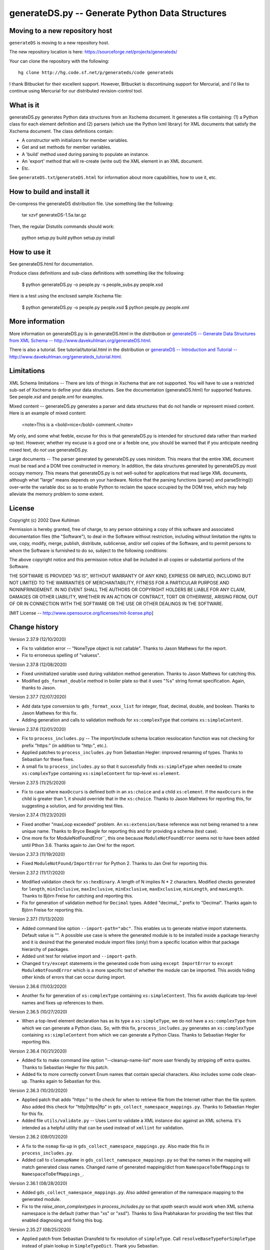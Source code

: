 ================================================
generateDS.py -- Generate Python Data Structures
================================================

-------------------------------
Moving to a new repository host
-------------------------------

``generateDS`` is moving to a new repository host.

The new repository location is here:
https://sourceforge.net/projects/generateds/

Your can clone the repository with the following::

    hg clone http://hg.code.sf.net/p/generateds/code generateds

I thank Bitbucket for their excellent support.  However, Bitbucket
is discontinuing support for Mercurial, and I'd like to continue
using Mercurial for our distributed revision-control tool.


----------
What is it
----------

generateDS.py generates Python data structures from an Xschema
document.  It generates a file containing: (1) a Python class for
each element definition and (2) parsers (which use the Python
lxml library) for XML documents that satisfy the Xschema
document.  The class definitions contain:

- A constructor with initializers for member variables.

- Get and set methods for member variables.

- A 'build' method used during parsing to populate an instance.

- An 'export' method that will re-create (write out) the XML element
  in an XML document.

- Etc.

See ``generateDS.txt``/``generateDS.html`` for information about
more capabilities, how to use it, etc.


---------------------------
How to build and install it
---------------------------

De-compress the generateDS distribution file.  Use something like
the following:
 
    tar xzvf generateDS-1.5a.tar.gz

Then, the regular Distutils commands should work:

    python setup.py build
    python setup.py install


-------------
How to use it
-------------

See generateDS.html for documentation.

Produce class definitions and sub-class definitions with something
like the following:

    $ python generateDS.py -o people.py -s people_subs.py people.xsd

Here is a test using the enclosed sample Xschema file:

    $ python generateDS.py -o people.py people.xsd
    $ python people.py people.xml


----------------
More information
----------------

More information on generateDS.py is in generateDS.html
in the distribution or
`generateDS -- Generate Data Structures from XML Schema --
http://www.davekuhlman.org/generateDS.html
<http://www.davekuhlman.org/generateDS.html>`_.

There is also a tutorial.  See tutorial/tutorial.html
in the distribution or
`generateDS -- Introduction and Tutorial --
http://www.davekuhlman.org/generateds_tutorial.html
<http://www.davekuhlman.org/generateds_tutorial.html>`_.


-----------
Limitations
-----------

XML Schema limitations -- There are lots of things in Xschema that
are not supported.  You will have to use a restricted sub-set of
Xschema to define your data structures.  See the documentation
(generateDS.html) for supported features.  See people.xsd and
people.xml for examples.

Mixed content -- generateDS.py generates a parser and data
structures that do not handle or represent mixed content.  Here is
an example of mixed content:

    <note>This is a <bold>nice</bold> comment.</note>

My only, and some what feeble, excuse for this is that
generateDS.py is intended for structured data rather than marked
up text.  However, whether my excuse is a good one or a feeble
one, you should be warned that if you anticipate needing mixed
text, do *not* use generateDS.py.

Large documents -- The parser generated by generateDS.py uses
minidom.  This means that the entire XML document must be read and
a DOM tree constructed in memory.  In addition, the data
structures generated by generateDS.py must occupy memory.  This
means that generateDS.py is not well-suited for applications that
read large XML documents, although what "large" means depends on
your hardware.  Notice that the parsing functions (parse() and
parseString()) over-write the variable doc so as to enable Python
to reclaim the space occupied by the DOM tree, which may help
alleviate the memory problem to some extent.


-------
License
-------

Copyright (c) 2002 Dave Kuhlman

Permission is hereby granted, free of charge, to any person obtaining
a copy of this software and associated documentation files (the
"Software"), to deal in the Software without restriction, including
without limitation the rights to use, copy, modify, merge, publish,
distribute, sublicense, and/or sell copies of the Software, and to
permit persons to whom the Software is furnished to do so, subject to
the following conditions:

The above copyright notice and this permission notice shall be
included in all copies or substantial portions of the Software.

THE SOFTWARE IS PROVIDED "AS IS", WITHOUT WARRANTY OF ANY KIND,
EXPRESS OR IMPLIED, INCLUDING BUT NOT LIMITED TO THE WARRANTIES OF
MERCHANTABILITY, FITNESS FOR A PARTICULAR PURPOSE AND NONINFRINGEMENT.
IN NO EVENT SHALL THE AUTHORS OR COPYRIGHT HOLDERS BE LIABLE FOR ANY
CLAIM, DAMAGES OR OTHER LIABILITY, WHETHER IN AN ACTION OF CONTRACT,
TORT OR OTHERWISE, ARISING FROM, OUT OF OR IN CONNECTION WITH THE
SOFTWARE OR THE USE OR OTHER DEALINGS IN THE SOFTWARE.

[MIT License -- http://www.opensource.org/licenses/mit-license.php]


--------------
Change history
--------------

Version 2.37.9 (12/10/2020)

- Fix to validation error -- "NoneType object is not callable".
  Thanks to Jason Mathews for the report.

- Fix to erroneous spelling of "valuess".

Version 2.37.8 (12/08/2020)

- Fixed uninitialized variable used during validation method
  generation.  Thanks to Jason Mathews for catching this.

- Modified ``gds_format_double`` method in boiler plate so that it
  uses "%s" string format specification.  Again, thanks to Jason.

Version 2.37.7 (12/07/2020)

- Add data type conversion to ``gds_format_xxxx_list`` for integer,
  float, decimal, double, and boolean.  Thanks to Jason Mathews for
  this fix.

- Adding generation and calls to validation methods for
  ``xs:complexType`` that contains ``xs:simpleContent``.

Version 2.37.6 (12/01/2020)

- Fix to ``process_includes.py`` -- The import/include schema
  location resolocation function was not checking for prefix
  "https:" (in addition to "http:", etc.).

- Applied patches to ``process_includes.py`` from Sebastian Hegler:
  improved renaming of types.  Thanks to Sebastian for these fixes.

- A small fix to ``process_includes.py`` so that it successfully
  finds ``xs:simpleType`` when needed to create ``xs:complexType``
  containing ``xs:simpleContent`` for top-level ``xs:element``.

Version 2.37.5 (11/25/2020)

- Fix to case where ``maxOccurs`` is defined both in an
  ``xs:choice`` and a child ``xs:element``.  If the ``maxOccurs`` in
  the child is greater than 1, it should override that in the
  ``xs:choice``.  Thanks to Jason Mathews for reporting this, for
  suggesting a solution, and for providing test files.

Version 2.37.4 (11/23/2020)

- Fixed another "maxLoop exceeded" problem.  An
  ``xs:extension/base`` reference was not being renamed to a new
  unique name.  Thanks to Bryce Beagle for reporting this and for
  providing a schema (test case).
- One more fix for ModuleNotFoundError``, this one because
  ``ModuleNotFoundError`` seems not to have been added until
  Pthon 3.6.  Thanks again to Jan Orel for the report.

Version 2.37.3 (11/19/2020)

- Fixed ``ModuleNotFound/ImportError`` for Python 2.  Thanks to
  Jan Orel for reporting this.

Version 2.37.2 (11/17/2020)

- Modified validation check for ``xs:hexBinary``.  A length of N
  implies N * 2 characters.  Modified checks generated for
  ``length``, ``minInclusive``, ``maxInclusive``, ``minExclusive``,
  ``maxExclusive``, ``minLength``, and ``maxLength``.  Thanks to
  Björn Freise for catching and reporting this.

- Fix for generation of validation method for ``Decimal`` types.
  Added "decimal_." prefix to "Decimal".  Thanks again to
  Björn Freise for reporting this.

Version 2.37.1 (11/13/2020)

- Added command line option ``--import-path="abc"``.  This enables
  us to generate relative import statements.  Default value is "".
  A possible use case is where the generated module is to be
  installed inside a package hierarchy and it is desired that the
  generated module import files (only) from a specific location
  within that package hierarchy of packages.

- Added unit test for relative import and ``--import-path``.

- Changed ``try/except`` statements in the generated code from using
  ``except ImportError`` to ``except ModuleNotFoundError`` which is
  a more specific test of whether the module can be imported.  This
  avoids hiding other kinds of errors that can occur during import.

Version 2.36.6 (11/03/2020)

- Another fix for generation of ``xs:complexType`` containing
  ``xs:simpleContent``.  This fix avoids duplicate top-level names
  and fixes up references to them.

Version 2.36.5 (10/27/2020)

- When a top-level element declaration has as its type a
  ``xs:simpleType``, we do not have a ``xs:complexType`` from which
  we can generate a Python class.  So, with this fix,
  ``process_includes.py`` generates an ``xs:complexType`` containing
  ``xs:simpleContent`` from which we can generate a Python Class.
  Thanks to Sebastian Hegler for reporting this.

Version 2.36.4 (10/21/2020)

- Added fix to make command line option "--cleanup-name-list" more
  user friendly by stripping off extra quotes.  Thanks to Sebastian
  Hegler for this patch.

- Added fix to more correctly convert Enum names that contain
  special characters.  Also includes some code clean-up.  Thanks
  again to Sebastian for this.

Version 2.36.3 (10/20/2020)

- Applied patch that adds "https:" to the check for when to retrieve
  file from the Internet rather than the file system.  Also added
  this check for "http|https|ftp" in ``gds_collect_namespace_mappings.py``.
  Thanks to Sebastian Hegler for this fix.

- Added file ``utils/validate.py`` -- Uses Lxml to validate a XML
  instance doc against an XML schema.  It's intended as a helpful
  utility that can be used instead of ``xmllint`` for validation.

Version 2.36.2 (09/01/2020)

- A fix to the ``nsmap`` fix-up in
  ``gds_collect_namespace_mappings.py``.
  Also made this fix in ``process_includes.py``.

- Added call to ``cleanupName`` in
  ``gds_collect_namespace_mappings.py`` so that the
  names in the mapping will match generated class names.
  Changed name of generated mapping/dict from
  ``NamespaceToDefMappings`` to ``NamespaceToDefMappings_``.

Version 2.36.1 (08/28/2020)

- Added ``gds_collect_namespace_mappings.py``.  Also added generation
  of the namespace mapping to the generated module.

- Fix to the `raise_anon_complextypes` in `process_includes.py` so
  that `xpath` search would work when XML schema namespace is the
  default (rather than "xs" or "xsd").  Thanks to Siva Prabhakaran
  for providing the test files that enabled diagnosing and fixing
  this bug.

Version 2.35.27 (08/25/2020)

- Applied patch from Sebastian Dransfeld to fix resolution of
  ``simpleType``.  Call ``resolveBaseTypeForSimpleType`` instead of
  plain lookup in ``SimpleTypeDict``.  Thank you Sebastian.

- Added ``./utils/collect_children*``.  The ``collect_children``
  function in ``collect_children.py`` can be used to create a list of
  the children of an instance of a generated class.  Thanks to
  Sebastian Dransfeld for inspiration on this.

- Fixes to generation of the ``__all__`` global variable to add
  missing items.

Version 2.35.26 (08/19/2020)

- Added "range" and "set" to the ``NameTable`` so that definitions
  (e.g. ``complexType``) named "range" and "set" will be renamed to
  "range_" and "set_".

Version 2.35.25 (08/17/2020)

- Fixed endless recursion error that occurs when you use a schema
  that contains group definitions with circular references.  For
  example, group A references group B that references group A.
  Thanks to Siva Prabhakaran for reporting this and for providing a
  schema that enabled me to reproduce the error.

- Fixed error that occurs when we do an xpath search with a schema
  that uses xmlns="http://www.w3.org/2001/XMLSchema" as the default
  namespace.  We want the namespaces for the xpath to include the
  "xs:" prefix.

Version 2.35.24 (06/09/2020)

- Fix to avoid an exception that occurs when there are annotations
  on enumerations in an anonymous ``simpleType`` that defines an
  attribute.  Thanks to Martin Yeo for reporting this.

- Anonymous ``simpleType`` that defines an attribute were not
  generating an Enum class, validators, etc.  With this fix, those
  anonymous types are now raised to the top level and given names
  similarly to the way that anonymous complex types and simple types
  that define elements.

Version 2.35.23 (05/21/2020)

- Fix to generation of ``hasContent_`` method for child elements
  that are defined with ``xs:simpleContent``.  We were erroneously
  generating a string value without quotes.  Now we check for
  ``None``.

Version 2.35.22 (05/11/2020)

- Modified generation of ``Enum`` classes so that they now inherit
  ``str`` as a mixin.  Thanks to Konstantin Baierer for this
  suggestion and for guidance.

- Added "# noqa:" comments telling ``flake8`` to ignore warnings on
  specific lines.  *But*, we do not want to add that annotation on
  the boiler plate code that is written to generated modules.

- Fixes to ``MANIFEST.in`` so that needed files would be included in
  compressed tar file, in particular for unit tests.

- Changed from use of ``gzip`` to ``bzip2`` for creating compressed
  tar file.  See file ``build_dist``.

Version 2.35.21 (04/23/2020)

- Fixes to `gds_format_decimal` and `gds_format_decimal_list` so
  that significant zeroes are preserved and unneeded ones are
  trimmed.  Thanks to Bram Bourgoignie for reporting this and for
  guidance in fixing it.

- Added unit test for `gds_format_decimal` and
  `gds_format_decimal_list`.

Version 2.35.20 (04/21/2020)

- Bumped version because PyPI will not let me upload updated version
  with the same name.

Version 2.35.19 (04/21/2020)

- Fix to generation of the `hasContent_` method so that it checks
  both containers `self.valueOf_` and `self.content_`.
  `self.valueOf_` only contains character content.  But, we could
  have a `mixed` content element in an XML instance document or
  constructed programatically that contains only markup and no text.

- Enhancement to capture and export namespace prefixes `xml:` and
  `xlink:` when used on attribute names.

Version 2.35.18 (04/13/2020)

- Eliminated exception caused when an ``xs:simpleType`` has base
  types and those have ``xs:union``, which I suppose can have base
  ``xs:simpleType`` with an ``xs:union`` etc.  Too complicated.  For
  now, we just ignore it and do not generate a validator.

Version 2.35.17 (03/13/2020)

- Modifications to generation of ``to_etree`` methods so that the
  ``nsmap`` can be passed in.  Also, modified the ``parseEtree``
  function so that ``nsmap`` can be passed as an argument.  Thanks
  to Yudi (rv) for this suggestion and for mapping out how to do it.

- Also changed the signature of the ``to_etree`` methods in the
  superclass so that they accept ``mapping_`` and ``nsmap_``
  arguments, even those they are not used.  That prevents errors
  when they are called, and we don't have to figure out when to pass
  in those arguments and when not.

Version 2.35.16 (03/12/2020)

- Fix to export of ``anytypeobj``.  Must export raw XML content only
  when ``exportChildren`` is *not* called from a subclass.  Thanks
  to Pieter De Rycke for reporting this and for providing a schema
  and XML instance document to test against.

Version 2.35.15 (02/28/2020)

- Another fix for the original type name.  Thank you Petr Matyas.

Version 2.35.14 (02/20/2020)

- Fix to export ``to_etree``.  Decimal type was not calling
  ``gds_format_decimal``.  Also, changed ``gds_format_decimal`` so
  that it formats as a string type and not as a float.

Version 2.35.13 (02/10/2020)

- Another fix to the infinite loop caused by using an absolute path.
  Thanks again to Bryce Beagle for reporting this.

Version 2.35.12 (02/07/2020)

- Using an absolute path to the schema file can cause
  ``process_includes.py`` to go into an infinite loop.  Added call
  to ``os.path.relpath(schema_path)`` to convert to a relative path.

Version 2.35.11 (01/30/2020)

- Another fix for the infinite loop while searching for base type in
  ``find_simple_type_base``.  This time caused to failed look-up in
  ``SimpleTypeDict`` when an imported schema used a different
  Xschema prefix than the importing one ("xs:" vs empty/default).
  Also a fix so that ``determinePythonType`` would find and validate
  the simple base type.  And, limited the max times in that loop.
  Thanks to Kilian for reporting this in issue 28.

Version 2.35.10 (01/22/2020)

- Fixed search for base type in ``find_simple_type_base`` while generating validator methods.
  The definition was an ``xs:simpleType`` definition that contained
  a ``xs:union`` instead of an ``xs:restricction``, causing an
  infinite loop.  This fix prevents the endless loop, but does not
  handle the ``xs:union``, i.e. it does not generate tests for all
  of the types in the union.

Version 2.35.9 (01/17/2020)

- Merged pull request -- Use mapped name instead of name.  Thank you
  Jonas Kahler.

Version 2.35.8 (01/02/2020)

- A fix to prevent the cardinality check in the generated
  ``validate_`` method when the item is in an ``xs:choice``.

Version 2.35.7 (11/27/2019)

- Merged Buğra's pull request -- Add missing members to slots for
  advanced scenarios.

Version 2.35.6 (11/26/2019)

- Added support for ``xsd:choice`` to generation of ``validate_``
  method.  Now, we do not perform cardinality checks on members of a
  choice group.

Version 2.35.5 (11/22/2019)

- More validation fixes.

Version 2.35.4 (11/19/2019)

- Fix to ``validate_`` method -- Perform cardinality check on
  complex type children even when not recursive.

- Cardinality check in ``validate_`` method for children in choice
  group is not correct.  Generate commented-out cardinality check
  until we figure it out.

Version 2.35.3 (11/19/2019)

- Improvements to support for ``__slots__`` class variable.

Version 2.35.2 (11/18/2019)

- Added additional test for ``--enable-slots`` but without
  ``--disable-xml``.

Version 2.35.1 (11/18/2019)

- New feature -- Merged contributed work by Buğra Gedit that enables
  ``generateDS.py`` to generate classes (for complex types) that
  uses ``__slots__``.  This will reduce space occupied by instances
  and will likely result in improved speed.  Thank you Buğra.

Version 2.34.2 (11/17/2019)

- More fixes to generation of method ``validate_``.  Handle lists of
  children.  Fixed indentation errors.

Version 2.34.1 (11/14/2019)

- More fixes to validation.

- Added checks for required items and cardinality of items that are
  lists.

- Added ability to produce a Python generator function that walks
  the tree and produces each (complex type) object in the tree.
  To add this method to the code generated for each complex type in
  the output module, add "generator" to the "--export" command line
  option.  For example::

       --export="write generator"

Version 2.33.19 (11/11/2019)

- Changed definition of ``gds_validate_integer`` and
  ``gds_validate_double`` to make them consistent with
  ``gds_validate_float``.

- Changes to the generation of the ``validate_`` methods so that
  they now include code that calls ``gds_validate_xxxx`` to validate
  built-in Xschema simple types as well as those defined in the
  schema.

- Various fixes to other validation methods in ``GeneratedsSuper``.

- Fixes to the generation of ``import`` statements when using the
  "--one-file-per-xsd" command line option.

Version 2.33.18 (11/04/2019)

- Fixes to ``sqlalchemy_etl``.  The file ``generatedssuper.py`` was
  out of sync with the boiler-plate version in ``generateDS.py``.
  Copied updates into that file (``sqlalchemy_etl/generatedssuper.py``).
  Thanks to Michael Alaly for reporting this.

- Fixed error that occurs with command line option
  ``--one-file-per-xsd`` and ``--export="validate"``.

- Fixed error that occurs when simple base type is None.  Thanks to 
  Ľubomír Kučera for reporting this.

Version 2.33.17 (11/01/2019)

- Fix to warning messages for simple type validation so that when
  line number is unknown, the line number is omitted rather than
  printing "undefined".

Version 2.33.16 (10/30/2019)

- Modified boiler-plate of ``__eq__`` method in ``GeneratedsSuper``.
  A set object is not hashable.  Caused exception.  Replaced with
  list.

Version 2.33.15 (10/28/2019)

- Fix to ``django``, ``django_etl``, and ``sqlalchemy_etl``.
  Replaced platform specific path separator with platform
  independent use of ``os.path.join``.  Switched to use of args as a
  string rather than a list/tuple and added ``shell=True`` for
  ``Popen.

Version 2.33.14 (10/21/2019)

- Fix to generation of ``validate_`` method so that children defined
  as simple types with ``maxOccurs="unbounded"`` will iterate over
  those children and call the relevant validate method on each one
  (i.e. in a ``for`` loop).

- Fix to function ``makeFile`` in ``generateDS.py`` so that, for
  Python 3 only, it opens/creates the file object with
  ``encoding="utf-8"``.

- Function to generate the ``validate_`` method in each complex type
  class was not being called when command line option
  "--disable-xml" was used.  Moved call to ``generateValidatorMethods``
  outside the ``if not XmlDisabled:`` statement.

- Modified the ``__eq__`` method that is included in the common
  superclass (``GeneratedsSuper``) so as to prevent a possible
  endless recursion through parent.  Also modified the ``__eq__``
  method so that the ``gds_collector_`` member is excluded from the
  test for equality.

Version 2.33.13 (10/14/2019)

- Add IDREF to list of string types so as to prevent it from being
  handled as a complex child.  Note, however that it may be that
  using IDREF to define a child is not even correct usage in a
  schema.  But, when it is used that way, this fix will prevent
  generation of code with undefined references (classes).

Version 2.33.12 (10/09/2019)

- Added ability to generate code so that, during the build phase,
  each instance of classes that represent ``xs:complexType`` objects
  will be given an instance variable ``self.gds_elementtree_node_``
  that is the ``ElementTree`` node.  Users can then add code that,
  e.g., prints ``self.gds_elementtree_node_.sourceline``.

- Added ability to generate code in which the simple type validation
  methods include the source line number of the containing node in
  validation warning messages.

- Fixed bug that occurs when an element as both a child and an
  attribute that have the same name.  We were creating a new
  ``XschemaAttribute`` object with a new name, but were not copying
  the other values in that old object.  So, for example, the data
  type of the attribute was forgotten.  Now, we copy the internal
  values into the new ``XschemaAttribute``.

Version 2.33.11 (10/02/2019)

- Added ability to generate a validate method ("obj.validate_") in
  each complex type class using the "--export" command line option
  (for example, --export="write validate").

Version 2.33.10 (10/01/2019)

- Modification to generated validator methods so that they return
  True or False: True means no validator warning messages issued;
  False means that there was at least one validator error and a
  message was issued.

Version 2.33.9 (09/30/2019)

- Fixes for simple type validation -- Removed use of the Python
  ``warnings`` module.  Added a "collector" class to generated
  modules.  Validation messages are added to this collector.  After
  parsing and building, these messages can be optionally written to
  stderr.  The generated parse functions (``parse``, ``parseEtree``,
  etc.) do this.  The collector class can be optionally replaced by
  an imported module.

Version 2.33.8 (09/26/2019)

- Fix to generation of ``Enum`` classes.  Added backslash escape to
  single quotes in enumeration values.  Thanks to Shane Rigby for
  catching and reporting this.

Version 2.33.7 (09/22/2019)

- Added ``xs:NCName`` and ``xs:QName`` to list of string types so
  that we treat them as strings.  Thanks to David Milner for
  catching and reporting this.

Version 2.33.6 (09/20/2019)

- Modified the type check in generated simple type validation
  methods so that we exit immediately if the test fails.

- Modification to generated simple type validation methods for
  enumeration restrictions: (1) converted items in the enumation to
  the target type; (2) generated simpler inclusion test using the
  Python ``in`` operator.

Version 2.33.5 (09/19/2019)

- Patch to handling of CDATA.  Thanks to huynhlv_54 for this fix.
  See his pull request at Bitbucket.  

- Modified definition of regular expression ``PRESERVE_CDATA_TAGS_PAT``
  (added flag ``re_.DOTALL``) so that it will capture CDATA
  containing a new line.

- Another fix to generation of simple type validation methods.  This
  one enables us to handle simple types whose name includes a name
  space prefix.

Version 2.33.4 (09/17/2019)

- Added type test to generated simple type validation methods.

Version 2.33.3 (09/13/2019)

- Fix to validation test on ``simpleType`` restriction
  ``totalDigits``.  Thanks to Buğra Gedik for catching this.

- Fix to parsing of simple types that are restrictions on float and
  decimal when they are used as attributes.  We need to convert them
  to Python numeric types.

- Fixed capture (build) of float types so that they use
  gds_parse_float.

- Fixed capture (build) of integer types so that they use
  gds_parse_integer.

- Fixes so that binary strings ("b'xxx'") are not displayed in
  validation warning messages.

Version 2.33.2 (09/04/2019)

- Added default hash method (__hash__) from class ``object``.
  Thanks to Mustafa Şenol Coşar and Henrique Andrade for guidance
  with this.

- When run under Python 3, ``generateDS.py`` was generating binary
  strings in MemberSpec.  Changed to produce plain strings.  Thanks
  again to Mustafa and Henrique.

- Validator methods generated by gDS caused an exception under
  Python 2 when the string being checked contained a non-ascii
  character.  The generated code contained an unnecessary cast
  (``str(xxx)``).  Removed the cast.  Thanks again to Mustafa for
  reporting and helping with this.

Version 2.33.1 (07/08/2019)

- Fix so that, for command line option ``--disable-xml``, we also
  disable the use of ``etree_`` in ``GeneratedsSuper.gds_build_any``.
  Thanks to Mustafa Şenol Coşar for identifying this issue.

Version 2.33.0 (06/28/2019)

- Added feature -- Capture the prefix of each element on input
  (during build), then use that during export.  There is an API to
  get and set the name space and prefix in instances of the
  generated classes: ``get_ns_prefix_``, ``set_ns_prefix_``,
  and for members (``XXX_nsprefix_``).

- Added feature -- Before export, the ``parse`` function scans the
  lxml XML element tree and creates all needed NS prefix definitions
  for export at the top level.  There is also a function (which is
  called by ``parse``) that collects all the name space prefixes and
  their definitions (URIs).

- Fix -- Added ``.encode('utf-8')`` for generation of Enum classes
  in order to prevent an exception when running under Python 2.

- Added programming language classifiers (Python 2 and 3) to
  ``setup.py``.  Thanks to Mustafa Şenol Coşar for this suggestion.

Version 2.32.1 (06/16/2019)

- Fix to ``generateToEtreeAttributes`` (generate export to_etree
  attributes) -- For simple types, we need to key on the base type
  so that for restrictions on simple types give us ``xs:integer``,
  ``xs:float``, etc.  Thanks to Van Huynh Le for reporting this and
  providing a test case.

Version 2.32.0 (05/23/2019)

- Added support for ETL/ELT (extract transform load) to SQLAlchemy
  database.  This support is experimental and is work in progress.
  With this support, you can (1) generate models for SQLAlchemy and
  (2) load data from an XML instance doc into your database using
  the ``exportSQLAlchemy`` methods generated by ``generateDS.py``.
  Note that you must run ``generateDS.py`` with command line option
  ``--export="write sqlalchemy"`` in order to generate the
  SQLAlchemy export methods.  For more information see
  ``./sqlalchemy_etl/README.txt``.

- There is an alternative implementation of support for SQLAlchemy.
  You can find that implementation in
  ``./sqlalchemy_etl_alternative``.

Version 2.31.4 (05/17/2019)

- Fixed (or maybe added an implementation of) the processing for
  ``xs:any``.  Now, for elements defined as type ``xs:any``,  we
  save an internal representation that is the Etree node/element
  converted with to a string.  We use
  ``etree_.tostring(node, encoding='unicode')`` to perform this
  conversion.  Then, during export, we write out this string as is.
  If the user wants to write code that manipulates the internal
  (string) representation of the node, then the user can use
  ``etree_.fromstring(self.anytypeobjs_)`` in order to produce an
  Etree Element, then use the Etree Element API to access and
  manipulate parts of the Element.

- Added ``vim`` mode line to ``generateDS.py`` and
  ``process_includes.py.``

- Changed generation of validator methods (``validate_xxx``)
  for simple types ``gYear`` and ``gYearMonth``.  We now use string
  comparison.  The old generate code was causing an exception when
  executed.  Thanks to Andrii Iudin for alerting me about this
  issue.

- Fixed several errors that occurred when ``--no-process-includes``
  option caused skipping of calling ``process_includes.py`` and,
  therefore, we do not return several values that are used later
  (for example, the Lxml element tree).

Version 2.31.3 (05/03/2019)

- A possible global (top-level) type definition caused a conflict.
  Use the type name, not the child/member name.

- Recursive (transitive?) ``substitutionGroup`` caused the wrong
  member name to be used in the ``build`` method.  Fixed so that it
  used the member name (instance variable name) for the
  ``substitutionGroup``.  Thanks to Paul Vajda for reporting this
  and for providing a detailed description and for helping to track
  down this problem and the one above.

Version 2.31.2 (04/25/2019)

- Fix to handling of ``nsmap`` in ``process_includes.py``.  Thanks
  to Jan Orel for reporting this problem and providing a hint on how
  to solve it.

Version 2.31.1 (04/22/2019)

- Modified the processing done in ``process_includes.py`` so that
  when there are definitions in different name spaces that have the
  same unqualified name, we rename some of them.  This enables us to
  generate separate classes for definitions (e.g.
  ``xs:complexType``) that have the same unqualified name but
  different qualified names.

- Added generation of a dictionary (``RenameMappings_``) in the
  generated module that maps qualified names to the renamed
  unqualified names.

- Comments: The above changes should enable uses to deal with
  schemas that have duplicate unqualified names that are actually
  unique qualified names (same name, different namespace).  It's not
  an elegant solution, but hopefully enables us to handle schemas
  (containing duplicate names) that we could not before.  For
  schemas that do *not* have duplicate unqualified names, behavior
  should be unchanged.

- Fix to generation of enums from xs:simpleType -- Make sure that
  labels are unique within a single enum.

Version 2.30.24 (04/02/2019)

- Merged Marco Trevisan's enhancement to handle unicode blocknames.
  See https://bitbucket.org/dkuhlman/generateds/pull-requests/56 and
  https://www.w3.org/TR/xsd-unicode-blocknames.  Thanks Marco.

Version 2.30.23 (04/01/2019)

- Added Marco Trevisan's changes to improve enums and to add
  doc strings for enums.  See:
  https://bitbucket.org/dkuhlman/generateds/pull-requests/57.
  Thank you Marco.

- When running under Python 3, replaced use of ``imp`` module, which
  is deprecated in Python 3, with ``importlib``.  Note that the
  ``-u`` and ``--user-methods`` command line option now take a path
  and file name rather than a dotted module.

Version 2.30.22 (03/20/2019)

- Added ignored file list.

- Fixed Travis tests execution.

- Migrated tests to pytest.

- Deterministic rendering of dicts; strings without u'' prefix.

Thanks to Daniele Esposti for these improvements.

Running the unit tests in the ``tests/`` directory now requires
``pytest`` (``py.test``).  You can run the unit tests by going to
the ``tests`` directory and running ``$ pytest``.

Version 2.30.21 (03/18/2019)

- Modifications to use the ``requests`` package instead of plain
  urrlib.  Doing so will: (1) simplify the loading of resources from
  the network and (2) automatically send all the necessary headers.
  Thanks to Daniele Esposti for this fix.  Note that this makes
  installation of the ``requests`` module a requirement for running
  ``generateDS.py``.

Version 2.30.20 (03/18/2019)

- Fix to regular expression patterns generated for validators.
  Thanks to Raphaël Valyi for this fix.

Version 2.30.19 (03/07/2019)

- Modifications so that during export, the gds_format_xxx,
  gds_parse_xxx, and gds_validate_xxx methods in class
  ``GeneratedsSuper`` in either the generated superclass module or
  in module ``generatedssuper``, if that can be imported at
  run-time, are called.  That enables the user to provide a special,
  customized version of that module, which when importable can
  provide custom formatting during export.  A customized version of
  that module can be created by copying class ``GeneratedsSuper``
  and some required imports, function definitions, etc. from a
  generated superclass module.  Thanks to Gérard Yin for focusing me
  on this issue.

Version 2.30.18 (03/04/2019)

- Fixed export of attributes so that they are not omitted when
  use="required".  Thanks to Andrii Iudin for reporting this and
  providing a test case.

Version 2.30.17 (03/04/2019)

- Merged Raphaël's fix to improve capture of annotations.  Thanks,
  Raphaël.

Version 2.30.16 (03/04/2019)

- Merged Raphaël's fix in ``process_includes.py``.

Version 2.30.15 (02/25/2019)

- Fixed error that occurs when one schema includes another (with
  `xs:include`) and the included schema docs use a difference
  namespace prefix for the XML schema namespace than the main schema
  doc.  For example, one uses "xs:" and the other uses "xsd:".
- Merged fix to `process_includes.py` that copies and preserves
  annotations in `raise_anon_complestypes`.  Thanks to Raphaël Valyi
  for this fix.

Version 2.30.14 (02/12/2019)

- Bugfix: Avoid the TypeError which was caused if infile is a file
  object or BytesIO object.  Thank you, Andreas Brodtkor.

Version 2.30.13 (01/28/2019)

- Fix to order of arguments generated for call to superclass
  `exportChildren` method.  Thank you to Edwin Matthijssen for
  identifying and reporting this.
- Added generation of `set_xxxx_with_type` for children that are
  extensions and abstract and cardinality of zero or one.  Again,
  thanks to Edwin for describing this need and for his guidance
  with implementing it..
- Removed duplicate generation of `add_xxxx` method.
- Fix to generation of "xsi:type" attributes.  Added use of table
  `GenerateDSNamespaceTypePrefixes` from module
  `generatedsnamespaces.py` to specify the namespace prefix on a
  per type basis.
- Added ability to specify the namespace prefix for types that are
  extensions of (derived from) an abstract type and that are
  specified on export with the "xsi:type" attribute.

Version 2.30.12 (01/14/2019)

- Merged pull request that fixed the `parsexml_` generated function
  so that it now handles paths that are consistent with `pathlib`
  objects in addition to paths represented as strings.  Thanks to
  Chris Barnes for this fix.

Version 2.30.11 (12/19/2018)

- Fixes to export of `namespacedef_` so that exporting does not
  repeat the namespace prefix definition in nested elements.

Version 2.30.10 (11/30/2018)

- Fixes to logging.  Pass arguments to logging methods, instead of
  formatting before the call so the formatting will not be done
  unnecessarily.  Thanks to Mustafa Şenol Coşar for these fixes.

Version 2.30.9 (11/29/2018)

- Fix imported module is generated more than once.  Thank you
  Mustafa Senol Cosar for this fix.

Version 2.30.8 (11/14/2018)

- Added unit tests for enum import.  Thanks to Mustafa Şenol Coşar
  for adding these tests.
- Fix to generation of ``externalImports`` so that the generated
  import statements will be in a consistent, predictable order.
- Converted ``tests/EnumImport/test_generated_code.py`` to use the
  Python unit test framework.

Version 2.30.7 (11/12/2018)

- Applied patch with fix for subclass suffix "Sub".  Thanks to
  Lucius for this fix.
- Fixed lines in ``generateDS.py`` that were too long and exceeded
  the style guide recommendation (PEP 8).

Version 2.30.6 (11/09/2018)

- Merged additional namespace prefixes from François.
- Fixed one corner case with the new namespace prefix changes -- For
  mixed content (character content containing mark-up) the
  parameters in the call and definition of method ``export`` in
  class ``MixedContainer`` were out of sync.
- Question: Is it possible that we need an additional change to pass
  namespace prefixes and their definitions through mixed content and
  into complex content that it might contain?
- Added an additional unit test for the namespace prefix changes.
  See the ``ipo`` unit test.  Thanks again to François Guimond for
  help with this.

Version 2.30.5 (11/07/2018)

- Merged namespace prefix changes for export functions from François
  Guimond.  Thank you François.

Version 2.30.4 (11/06/2018)

- Another patch from Mustafa for enums.  Thanks Mustafa.

- A fix from François Guimond for passing namespaceprefix_ to
  ``self.exportChildren``.  Thanks François.

Version 2.30.3 (11/05/2018)

- Merged Mustafa Coşar's fix for enums.  Thank you Mustafa.

- Added several files in the ``test/`` directory to the repo.

Version 2.30.2 (11/01/2018)

- When dealing with a derived type, generate "set_xxx" and "add_xxx"
  methods that automatically set ``original_tagname_`` and
  ``extensiontype_``, so that when exported ``xsi:type`` is used to
  specify the type.  Thanks to Edwin Matthijssen for working with me
  on this.

Version 2.30.1 (10/18/2018)

- New feature -- Each generated data binding class has a new
  instance variable: ``parent_object_``.  It is automatically set to
  reference the parent (i.e. container) of this object.  Thanks to
  Florian de Boissieu for suggesting this enhancement.
- Added a comment to ``generateDS.py`` to help with customizing the
  code generated in getters and setters.  You can search
  ``generateDS.py`` for "add custom code here" and then add custom
  code there.  This is not a terribly convenient way for a user to
  add custom code, so if someone finds a need to use it, please
  contact me and we'll try to find a better way.

Version 2.29.25 (10/05/2018)

- Added a section to the documentation (generateDS.txt) for types
  derived by extension, i.e. types that use the xsi:type attribute
  in the XML instance document.  Thanks to Justin McManus for
  motivating me to learn about this and for providing guidance and
  pointers along the way.
- Added a unit test for types derived by extension.
- Converted unit tests so that we can use Python 3 not Python 2.
- Changes in ``generateDS.py`` so that it uses the ``six``
  compatibility library to handle the ``urllib`` name changes
  between Python 2 and 3.

Version 2.29.24 (08/27/2018)

- Changed name of parameter in the export method from "namespace_"
  to "namespaceprefix_" in an attempt to reduce confusion about its
  use.  It's value, if it has one, should be something like "abc:".
  Thanks to Bernd Zimmermann for his advice and encouragement on
  this.

Version 2.29.23 (08/16/2018)

- Added new command line option "--create-mandatory-children".  If a
  child is defined with minOccurs="1" and maxOccurs="1" and the
  child is xs:complexType and the child is not defined with
  xs:simpleContent, then in the element's constructor generate code
  that automatically creates an instance of the child.  Thanks to
  Vincent Helfre for analyzing this issue and providing guidance
  toward a solution.

Version 2.29.22 (08/03/2018)

- Fixed exception that occurs when (1) an xs:complexType is defined
  with an attribute and a child that have the same name and (2) the
  "-a" command line flag is used to specify a schema namespace
  prefix other than the default (e.g. generateDS.py -a "xsd:" ...).
  Thanks to Daniel Ramirez for tracking down and analyzing this
  issue.

Version 2.29.21 (08/02/2018)

- Fix to use of simpleType name.  Needed to do cleanupName() on the
  class name.  Thanks to Daniel Ramirez for reporting this and for
  suggesting a fix.

Version 2.29.20 (07/30/2018)

- Fix to generation of regular expression used to validate a
  simpleType.  Before this fix, we were replacing "|" with "$|^" to
  implement alternatives in a test.  By removing that replacement,
  we leave it up to the author of the schema to encode that test of
  alternatives into the regular expression.  Thanks to Bernd
  Zimmermann for reporting this issue.
- Fixes to formatting of xs:dateTime.  Thanks to Tim Hulst for this
  fix.

Version 2.29.19 (07/20/2018)

- Merged pull request that makes generated enums for each simpleType
  uppercase.  Thanks to Mustafa Şenol Coşar for this enhancement.
- Added new command line option "--mixed-case-enums" to control
  whether simpleType enums are changed to upper case.  The default
  is True.

Version 2.29.18 (07/19/2018)

- Fixes to the example code underneath `Demos/`.  Thanks to Witold
  Jarzynka for reporting this.

Version 2.29.17 (07/11/2018)

- Merged pull request that generates enum classes for each simpleType.
  Thanks to Mustafa Şenol Coşar for this enhancement.
- Fix to generatedssuper.py -- (1) Added `on_delete` to Django
  ForeignKey declarations.  (2) Added relative import (dot) to
  generated admin.py.

Version 2.29.16 (06/21/2018)

- Added dependencies to ``setup.py``.  Thanks to Laszlo for this
  suggestion.
- Fixes to specifying character encodings.  We now read XML schema
  files in binary mode.  (2) We now use the value of
  --external-encoding only when a generated module is run under
  Python 2 (not Python 3); we use it to encode the XML instance
  document; if --external-encoding was not used, then we use
  "utf-8" to encode exported XML.  Thanks to Laszlo for his
  guidance on this.

Version 2.29.15 (05/16/2018)

- Fixed issue related to use of command line flag
  --preserve-cdata-tags: when the generated regex pattern was not
  matched (returned None), created an exception.  Added a test for
  None.  Also, required conversion of bytes to str before the
  pattern match for Python 3.  Thanks to Lavanya Poondru for
  reporting this and helping with a fix.

Version 2.29.14 (05/08/2018)

- Fixes to logging in generateDS.py -- (1) Setup logging only when
  running as script.  (2) Use named logger instead of root one.
  Thanks to Andrei Fokau for this fix.

Version 2.29.13 (05/08/2018)

- Merged PR from Andrei Fokau.  Fix tests by striping varying lines.
  Also add config for Travis CI.  Thanks to Andrei for this
  enhancement.

Version 2.29.12 (04/23/2018)

- Patch to compute the fully qualified name of the simple types
  before resolving the built-in base type.  Thanks to Alim Gokkaya
  for this fix.

Version 2.29.11 (03/16/2018)

- Fix for the --no-namespace-defs command line option.  The work on
  namespaces in v. 2.29.6 appears to have conflicted with and
  deactivated this.  Thanks to Olof Kindgren for reporting this.
- Added unit test for --no-namespace-defs.

Version 2.29.10 (03/14/2018)

- Fix to resolution of child types -- Formerly, we were adding some
  unnecessary and unwanted entries to `fqnToElementDict`, which
  caused the look-up to get the wrong type.  Thanks to Olof Kindgren
  for guiding me through this.

Version 2.29.9 (03/02/2018)

- Added command line flag --always-export-default
  (AlwaysExportDefault).  When used, the generated module will
  always export attributes with a default value even when the
  current value is equal to the default value.  Thanks to Marc
  Capavanni for suggesting this.

Version 2.29.8 (03/02/2018)

- Added a change so that an attribute specified as `fixed` will be
  handled in the same way as one specified as `default`.  This
  leaves it to the user to validate and enforce the `fixed`
  restriction in some other way, e.g. through use of an XML
  validating parser such as `xmllint`.  Thanks to Sanja Abbott for
  suggesting this enhancement.
- Various fixes for string/unicode differences across Python 2 and
  Python 3.

Version 2.29.7 (02/05/2018)

- Fix for unicode error that occurs during simpleType validation
  under Python 2.7.  Thanks to Juha Tuomala for reporting this issue.
- Added a test for xs:simpleType validation that uses a pattern
  containing a multi-byte character.

Version 2.29.6 (01/22/2018)

- Fix to generation of namespace prefix in export methods.  With
  this fix, process_includes.py collects information about which
  xs:element and xs:complexType definitions are in which target
  namespaces.  Then generateDS.py uses that dictionary to generate
  export methods that produce the namespace prefix.  Thanks to Rob
  Calvert for identifying this problem and for helping me to
  understand it.

Version 2.29.5 (01/17/2018)

- Fix to prevent infinite recursion that happens when a simple type
  is defined whose name is the same as it's restriction base type
  except for the namespace prefix.  Thanks to Nicolas de Saint Jorre
  for reporting this problem and for providing a schema that
  reproduces it.

Version 2.29.4 (12/14/2017)

- Fix for exporting the child of an element, when that child is
  declared as an instance of an abstract type (abstract="true" in
  the schema).  When exporting, the type of the child needs to be
  determine at runtime through polymorphism.  This fix prevents the
  containing (parent) object from passing the name of the abstract
  class to the instance of the concrete class when calling its
  export function.  Thanks to Rob Calvert for reporting this and for
  his analysis that helped me understand the problem.

Version 2.29.3 (12/11/2017)

- Resolved an issue with a type casting problem that occurs when a
  numeric default value is provided as default for an xsd:attribute.
  Normally attributes were being type casted at the constructor to a
  Python type if the types are one of the builtins. However
  attributes derived from a builtin type via xsd:simpleType
  definitions couldn't be casted to a base type and were being
  treated as strings.  Refactored out the simple type resolution
  from the XsdElement class to a function so that we can reuse the
  same code for both elements and attributes.  Thanks to
  Alim Gokkaya for fixing this and for providing a pull request.

Version 2.29.2 (12/07/2017)

- Fix for use of StringIO in generated subclass modules.  Thanks to
  Rohan Dsa for alerting me on this.

Version 2.29.1 (12/07/2017)

- Fix to generation of code to export child elements that have
  default values.  When the element's value is equal to the default
  value, the export of the element should be omitted only if the
  element is optional (i.e. minOccurs=0).  Thanks to Andrii Iudin
  for reporting this.
- Several modifications to use the `six` module as a cleaner way to
  smooth over differences between Python 2 and Python 3.
- Added file generateds/django/README.txt containing instructions on
  running the Django code generation support.  Thanks to Christian
  González for reporting problems with this and for providing
  information that helped understanding the source of the
  difficulties.

Version 2.29.0 (11/28/2017)

- Fixes to export of namespace prefixes for schemas that are
  imported.  Thanks to Bob Barcklay for reporting this and for
  advise on fixes.

Version 2.28.2 (10/27/2017)

- Changed name/version number scheme to all numeric with dots.
  Required by setuptools or the Python Package Index.
- Accepted and merged pull request by Eugene Petkevich that fixes
  export of elements with mixed content.  Thank you Eugene.

Version 2.28d (10/25/2017)

- Fix for incorrect resolution of type for a child element type
  defined with <xs:element ref="Abc"/>.  The ref= can refer to a
  global (top level) xs:element rather than an xs:complexType, in
  which case we need to use the type= to determine the
  xs:complexType.  Thanks to Bob Barcklay and Olof Kindgren for
  reporting this issue and for working with me on this and helping
  to track down the fix.

Version 2.28c (10/17/2017)

- Fix for generation of GDSClassesMapping dictionary.  Formerly, we
  were generating entries in this dictionary for some xs:element
  items that were not at top level.  Fixed so that only xs:element
  items at top level (immediately under the root/schema node) are
  included in this dictionary.  Thanks to Christin Gunning for
  reporting this and for guiding me on this change.

Version 2.28b (08/22/2017)

- Fix for Django models and forms generation -- "float" data type
  was being mapped and was not treated as a simple data type.
  Thanks to Sriram Sundar for catching and reporting this.
- Sriram also requested that in the Django models and forms
  generation, we be able to omit the "_model" and "_form" suffix on
  generated class names.  There is now a "--no-class-suffixes"
  command line option accepted by both gends_run_gen_django.py
  and gends_generate_django.py to do that.  Thanks to Sriram for
  this suggestion.
- Added Python version to the information in the comments at the top
  of generated modules.

Version 2.28a (06/23/2017)

Significant work by Alim Gokkaya.  Thank you, Alim.

Here's a summary of what's been changed:

- Added new command-line options:

  - ``--disable-xml``: Toggles the generation of XML serialization
    related code
  - ``--disable-generatedssuper-lookup``: Disables generation of the
    try-except lookup for a `generatedssuper` module
  - ``--use-source-file-as-module-name``: Sets the source XSD file name as
    the target module name in the one file per XSD mode

- Retained ``xsd:choice`` related information in the generated class
  ``MemberSpec``.
- Retained the original XML schema attribute definitions in the generated
  class members.
- Fixed generation of ``import`` statements for the base classes.
- Fixed class not being generated when parent class is defined in
  another XML schema file.
- Fixed fqn-module mapping being unavailable for the classes defined
  in imported XML schema files.
- Fixed attribute names are sometimes not cleaned-up from the prefix
- Fixed ``xsd:simpleType`` validations methods are not being generated in
  ``one-file-per-xsd`` mode.
- Fixed equality check against objects defining extra attributes.
- Added unit test for command line options ``--disable-xml`` and
  ``--disable-generatedssuper-lookup``.

Version 2.27b (06/09/2017)

- Fixed a bug that occurred when an element definition contains a
  child defined as xs:any.  The member spec (``MemberSpec_``) was not
  generated with the correct name.  Also in the django support,
  added a temporary fix for xs:any child elements.  Thanks to Rémy
  Gibault for reporting this.
- Django support -- Models in django are case insensitive.  That
  means that if a schema defines multiple element types that differ
  only in case, and we generate two models that differ only in case,
  django says it's an error.  So, implemented a facility which,
  when multiple names differ only in case, adds a suffix so that
  those names will be unique even when case is ignored.  Again,
  thanks to Rémy for finding and reporting this.
- Django support: (1) Added a test and more explanatory error
  message for the case where gends_generate_django.py was failing to
  import the correct version of module generatedssuper.py.  (2)
  Created a mapping so that all generated model and form names are
  unique even when case is ignored.  (3) Added a name mapping to
  avoid clashes with Python keywords.

Version 2.27a (06/01/2017)

- Fixed bug in gends_extract_simple_types.py that caused an
  exception when the simpleType name has a namespace prefix.
  Thanks to Rémy Gibault for reporting this.
- Added two utilities that can be used to replace the capability
  invoked by the --one-file-per-xsd command line option.
  utils/collect_schema_locations.py can be used to collect and write
  out the top level schema locations.  batch_generate.py can be used
  to (read the output from collect_schema_locations.py and generate
  modules.  Use --help to obtain more information from each of
  these.  For instructions on this, see the docs and also the README
  in the utils/ subdirectory.
- Various fixes for the generation of namespace prefix definitions
  when the generated export functions are called.  Thanks to Eugene
  Petkevich for reporting and working with me on this.
- Added command line option --no-namespace-defs to force export
  functions to not added namespace prefix defintions.
- Added ability for generated modules to import a module
  (generatedsnamespaces.py) containing a dictionary
  (GenerateDSNamespaceDefs) that maps element type names to the
  namespace prefix definitions (or any XML attributes, actually)
  that are to be added to specific elements during export.  See the
  docs and also notes near where generatedsnamespaces.py is imported
  in a generated module.
- Fixed an error in gends_run_gen_django.py which caused it to fail
  when generateDS.py produced a warning message.  Thanks to Rémy
  Gibault for catching and reporting this.
- Added a utility to help with analyzing complex schemas.
  utils/show_schema_hierarchy.py can by used to show an indented
  hierarchy of schemas that are pulled in by xs:include and
  xs:import elements.  Type `utils/show_schema_hierarchy.py --help`
  for more info.  Also see the docs.

Version 2.26a (05/09/2017)

- Added command line options --no-collect-includes and
  --no-redefine-groups.  These options selectively turn off tasks
  performed in process_includes.py.  These options were added
  because the use of --no-process-includes (which omits all
  processing done in process_includes.py) was reported to cause
  errors.  See the documentation and the usage message (run
  `generateDS.py --help`) for more information.  Thanks to
  Florian Wilmshoever for reporting and working with me on this.
- Moved README to README.rst so that hopefully Bitbucket will
  render it as reStructuredText (with Docutils).  Also, fixed a
  number of reST/Docutils errors in README.rst.
- Another fix for unicode encoding in process_includes.py.
- A bug was uncovered when the "-o" command line option is omitted
  and the Python version is 3.  Added a check that forces the use of
  the "-o" option unless the one-per option is included.  Thanks to
  Oskari Petas for reporting this.

Version 2.25a (03/21/2017)

- Fixes to the Django support for Python 3.  Thanks to Shane Rigby
  for all his help with all of these changes to the Django code.
- Added `optional` to the MemberSpec so that when command line
  option "--member-specs" is "dict" or "list", the generated code
  specifies whether the member is optional or not.
- In the Django support, `django/gends_run_gen_django.py` now has
  new option "-s" ("--script") that can be used to write out the
  command lines used internally by `django/gends_run_gen_django.py`.
  This new flag can be used to generate a shell script that can be
  run instead of `django/gends_run_gen_django.py`.  (Note: The
  script might require a minor edit or two.)
- In the Django support, there is now some attempt to treat optional
  members specially and to generate "blank=True, null=True," in the
  `models.py` file.
- Fix to Django support so that we generate *unique* names for
  `related_name`.
- Added several date/time types for Django support: 'gYear',
  'gYearMonth', 'gMonth', 'gMonthDay', 'gDay',


Version 2.24b (01/02/2017)

- Added several fixes to generateDS.py and process_includes.py that
  are needed for the support for Python 3.  Thank you Ian Glover for
  catching this and for contributing the fixes.
- Fixed bug in generation of regular expression for validating
  pattern in a restriction on a simpleType.  In the pattern, we
  needed to replace "|" with "$|^", unless the vertical bar was
  escaped with a backslash.  This was necessary so that each regular
  expression separated by a vertical bar would be anchored at the
  left and right.  Thanks to Clint Pitzak for catching and reporting
  this.
- Modified the Django support (in ./django/) so that it will run
  under Python 3.  Thanks to Shane Rigby for reporting this problem.
- Fixed an error in encoding unicode ``valueOf_`` for  <xs:complexType 
  <xs:simpleContent> <xs:extension base="xs:string">.  Thanks to
  Andrii Iudin for catching this.

Version 2.24a (11/16/2016)

- Added entry_points to setup.py so that distutils will generate
  executable scripts for executable .py files (for example,
  generateDS.py and process_includes.py).  Thanks to Michael Jenny
  for suggesting this and for showing the way to do it.
- Fixed function call signature mismatch in MixedContainer call to
  export method.  Thanks to Lev Israel for catching this and
  providing the solution.
- Added "remove duplicate elements" fix to catch duplicate
  definitions of child elements with the same name inside a single
  parent element.  This fix does the following: (1) removes
  duplicate child; (2) makes the remaining child a Python list
  (effectively maxOccurs="unbounded"); (3) prints a warning message
  when it finds and removes a duplicate.  Thanks to Pietro Saccardi
  for catching and reporting this.
- More fixes for "remove duplicate elements".
- Removed command line option for "remove duplicate elements".  This
  behavior will now always be performed.
- Added unit test for "remove duplicate elements".
- Added command line option "--no-warnings" to turn off warning
  messages.  I needed it for the unit test for "remove duplicate
  elements".

Version 2.23b (09/26/2016)

- Added missing unit test files to build (MANIFEST.in).
- Fixed exception that occurs when character content is empty for an
  element defined as type xs:token.  Thanks to Andrii Iudin for
  reporting and checking this.

Version 2.23a (09/14/2016)

- Integrated Clayton Daley's fixes to the unit tests.  Thanks much,
  Clayton.
- Clayton's fixes to the unit tests uncovered several errors that
  had been masked and hidden.  Fixed those errors, for example: (1)
  eliminated generation of erroneous call to validation method; (2)
  added catalog file.

Version 2.22c (04/26/2016)

- Fixes to generation of validation methods for xs:date, xs:time,
  and xs:dateTime simpleType.  Thanks to Andrii Iudin for reporting
  this and for suggesting a solution.
- Added additional unit tests for validations of xs:date, xs:time,
  and xs:dateTime simpleType.

Version 2.22b (04/20/2016)

- Fixed endless recursion that occurred while attempting to replace
  attribute group names.  Thanks to Bing Wang for reporting this and
  for identifying and providing the XML schema that reproduced it.
- Fixed failure to clean up names containing special characters in
  function generateBuildStandard_1.  This error was uncovered
  when generating code from Bing Wang's schema.  Thanks again Bing.

Version 2.22a (04/11/2016)

- Added support for additional command line options to
  generateds_gui.py.  Added analogous support to generateDS.py for
  use of session files produced by generateds_gui.py.
- There is now a bit of documentation with a few usage notes on
  generateds_gui.py.  See generateds_gui_notes.txt and
  generateds_gui_notes.html.

Version 2.21a (04/01/2016)

- The GUI (graphical) front end to generateDS.py has been
  resuscitated and is now working again thanks to Aleksandr
  Dragunkin.  
  The GUI front end must be run under Python 3, and you must install
  Python support for Gtk.
  Aleksandr has also provided a Russian translation of the labels
  etc in the user interface.  You can run that with::

      $ cd /path/to/generateds/gui
      $ python3 generateds_gui.py --impl-gui=generateds_gui_ru.glade

  Note that the GUI interface still lacks support for a few of the
  command line options that were added most recently to
  generateDS.py.  If you need one or more of those missing options
  but would still like to use the GUI front end, you can consider
  using the "Capture CL" under the Tools menu, and then copy and
  paste the result into a shell script, add any needed options to
  that script, and run the script from the command line.


Version 2.20b (03/28/2016)

- Fixes to handling of simpleType with and without restrictions on
  another defined simpleType.  These were not being handled
  correctly when the name of the simpleType contained a dash.
  Thanks to Ryku for identifying this problem and for a very helpful
  description of what was wrong and for providing schemas to
  reproduce the problem.

Version 2.20a (02/25/2016)

- Another patch for Python 2 and 3.  We needed to protect against
  performing an encoding that caused an exception in generateDS.py
  and process_includes.py.  Thanks to Marcus Schäfer for catching
  this and for providing a fix.

Version 2.19b (02/16/2016)

- Modified generated code so that it will run under both Python 2
  and Python 3.  There is no longer any need to generate different
  code for Python 2 and Python 3.  If fact, the "--py3" command line
  option has been removed.

Version 2.19a (02/08/2016)

- Added the ability to generate code that can run under Python 3.
  Use the "--py3" command line option.  Note that if you generate
  code for Python 2 (the default), then you must run that generated
  code under Python 2.  And, if you generate code for Python 3,
  then you must run that generated code under Python 3.  There is
  currently no way to generate code that will run under both Python
  2 and Python 3.
- Modifications so that generateDS.py itself can be run with either
  Python 2 or Python 3.
- Fixed the template (TEMPLATE_HEADER) so that it uses the format
  function and keyword arguments.
- Added info on --py3 command line option to doc (generateDS.txt).
- Added new script (fix_subclass_refs.py) that can be used to fix-up
  (change) which subclass file (of two or more that were generated
  with the -s command line option) is used by the superclass file
  when parsing an XML instance document.  This will enable you to
  use the -s option to generate multiple subclass files, add
  different code to each of them, and then parse documents and
  create instances of classes from one then another during the same
  run.  But also, see next item.
- Added generation of code to lookup the subclass of a generated
  class using a global variable containing the subclass module.
  This provides an alternative and more convenient way to do the
  above (i.e., use fix_subclass_refs.py to select from multiple
  subclass files generated with the -s command line option).
  However, there may be tasks that can be performed with that script
  or a modified version of it that cannot be done with this approach
  using a global variable.  Here is a sample script that uses this
  option::

      import tmp01suba
      import tmp01subb
      def test():
          tmp01suba.supermod.CurrentSubclassModule_ = tmp01suba
          roota = tmp01suba.parse('test01.xml', silence=True)
          tmp01subb.supermod.CurrentSubclassModule_ = tmp01subb
          rootb = tmp01subb.parse('test01.xml', silence=True)
          roota.show()
          print '-' * 50
          rootb.show()
      test()

Version 2.18a (12/16/2015)

- Fixed quoting of simpleContent so that, e.g., "&amp;" is exported
  as "&amp;" and not as "&".  Thanks to Ardan Patwardha for
  reporting this and contributing a fix.
- Fix to generation of exportAttributes so that the test for already
  generated is properly quoted.  Thanks to Naresh Shenoy for
  reporting this and for contributing a fix.
- Another fix related to the unquoted constant in exportAttributes.
  A simple fix had a bad conflict.  Thanks to Christian Rasmussen
  for focusing my attention on this one.
- Fix for xs:simpleContent that extends type xs:float (or xs:integer
  or other numeric types).  When set to numeric zero (for example,
  after parsing the instance doc), the value was not being exported.
  Thanks to Ardan Patwardhan for diagnosing this and for
  contributing the fix.

Version 2.17a (08/17/2015)

- Modified setup.py so that process_includes.py is installed where
  it can be imported.
- Changed default settings for export -- Default is now to generate
  only the normal export methods, instead of both normal and
  literal.  See command line option --export.
- Fix to regex pattern used to capture "<![CDATA[ ... ]]>".  The old
  pattern was dropping ending characters when the content contained
  HTML/XML markup.  Thanks to Adrian Cook for this fix.
- Merged use of replacement patterns in cleanupName. With this fix
  users can specify patterns to look for and replacements strings to
  be used to clean up special characters and other patterns in
  names.  There are some notes in the document; search for
  "cleanup-name" in generateDS.html.  Thanks to Fedor Tyurin for
  suggesting and implementing this enhancement.
- Added unit test for enhanced cleanupName.  Added documentation to
  generateDS.txt.

Version 2.16a (05/28/2015)

- Added new command line option ("--preserve-cdata-tags") that
  causes generation of code that contains a special parser to retain
  CDATA tags.  Thanks to Adrian Cook for reporting this, for
  providing test data and test cases, and for help with testing and
  feed-back.
- Added ability for user to specify the names of classes generated
  from anonymous, nested xs:complexType definitions, rather than
  accept the names created in process_includes.py.
- Added a unit test for the anonymous, nested definition capability.
- Fix to error caused by check (in generated code) for whether lxml
  or ElementTree is being used.  We no longer support use of
  ElementTree.  Thanks to Emil Nordling for catching and reporting
  this.

Version 2.15b (04/07/2015)

- Fix to generation of simpleType validation code for list (unbounded)
  elements.  Thanks to wobanator for this fix.
- Fix to code for --one-file-per-xsd.  Added check to avoid an
  infinite loop schemas not suitable to --one-file-per-xsd.  Thanks
  Michael Vezie for catching this and for identifying relevant
  location in the code.  And, thanks to George David for providing a
  better fix than mine.
- Enhancement so that child elements defined with a default value
  will not export when the current value and the default value are
  the same.  Also added equivalent changes for attributes.  Thanks
  to Jan Biel for finding and reporting this.
- Added unit tests for the above default value enhancement.

Version 2.15a (02/18/2015)

- Modifications so that we generate code that can be used by Python 3.
  Thanks much to Richard Gerkin for this work.
- Removed possible use of ElementTree.  Lxml is now a requirement
  for both running generateDS.py itself and for running the
  generated code.
- Fixed exporting of text content so that, when it contains CDATA
  sections, the mark-up characters inside the CDATA sections are not
  escaped.  Thanks to George David for reporting this and for
  helping with a fix.

Version 2.14a (11/26/2014)

- Fixed export of simpleType lists (added "' '.join(data)".  Thanks
  to Per Rosengren for catching this.
- Added new style validation of simpleType data.  Validation
  requirements are captured from the XML schema definition of the
  simpleType, e.g. 'restriction base="..."' etc.  Thanks to
  azer gh for implementing much of this extended capability.
- Added unit test for simpleType validation, including test for
  proper detection of bad (invalid) data.
- Did some code cleanup with the help of the flake8 code checker.
- Added a fix so that attribute declarations that use ref= rather
  than type= will also be generated with the specific type.  Thanks
  to Florian Wilmshoever for catching and reporting this and for
  providing an XML schema as a test case.
- Added unit test for reference to simpleType.
- Fix to generation of names of substitutionGroup.  The namespace
  prefix was not being stripped in some cases.

Version 2.13a (09/09/2014)

- Minor fix to function generateToEtreeChildren.  Must generate
  call to get_valueOf only when defined (i.e. when element is
  simpleContent or isMixed).
- Fix to generation of class name prefixes added with the "-p"
  command line option.  This fix was added by Christian Ascheberg.
  Thank you Christian.
- Added unit test for class name prefixes command line option.

Version 2.12f (08/12/2014)

- Fix for substitutionGroup conflict with keyword name mapping.
  Thanks to Leonid Minchin for finding and helping with this
  problem.
- An exception occured when an element had a documentation string
  that was short (possibly 1 character).  Fixed.  Thanks to Matthias
  Zaake for finding this and for providing a patch.

Version 2.12e (06/16/2014)

- Fix for formatting error.  Thanks to Nikolay Lavrov for catching
  this and for providing a fix.
- Fix to gds_parse_datetime().  The Python datetime module's
  datetime object uses microseconds, but xs:dateTime uses fractions
  of a second (e.g. 0.123).  Converted from decimal fraction to
  microseconds.  Thanks to Mikki Weesenaar for catching this.
- Modified behavior and names for generated method insert_xxx(which
  are generated when, e.g., maxOccurs="unbounded"), so that now we
  generate insert_xxx_at and replace_xxx_at.  Thanks to Bart
  Wagenaar for pointing out this deviation from Pythonic style.
- Function transitiveClosure in generateDS.py was susceptible to
  infinite looping.  This seemed to occur when a substitutionGroup
  contains a member with the same name as the head of the
  substitutionGroup (but in a different namespace?).  Added a test
  to stop the recursion when this occurs.  Thanks to Stuart Chalk
  for finding and reporting this.
- Added explanation to the documentation explaining how the source                  
  distribution (generateDS-x.xxy.tar.gz or Bitbucket) is needed for                 
  use of the Django model generation capability.                                    

Version 2.12d (04/02/2014)

- Fix for an infinite loop caused by inconsistent use of
  mapped/clean names with list AlreadyGenerated.  Thanks to Jerome
  Allasia for catching this and for suggesting a fix.
- Added a unit test for the use of mapped/clean names, in particular
  when one xs:complexType is an xs:extension of another.
- Changed several lists to sets for faster look-up, for example
  AlreadyGenerated, AlreadyGenerated_subclass, DelayedElements, etc.
- Cleaned up the use of functions mapName() and cleanupName() to
  avoid duplicate transformations.

Version 2.12c (03/28/2014)

- Fix for "one module per XSD file" to handle an include or import
  element that refers to a *remote* schema on the Net (i.e. the
  location is "http:..." or "ftp:...") rather than a file on the
  local file system.  Added ability to access include/import file
  across the Net.  Thanks to Jinquan Liu for reporting this.
- Added schema to unit test for "one module per XSD file" that is
  read from remote site (http://www.davekuhlman.org).
- Fix to process_includes.py -- When run directly from the command
  line (as opposed to imported and called from another python
  module), the fixtypenames option was not being intialized.
- Fix for error in order of generation of classes that have
  superclasses.  When an anonymous simpleType occured, the name of
  the enclosing complexType was used, which caused generateDS.py to
  believe that the superclass had already been generated.  Thanks
  again to Jinquan Liu for reporting this issue.
- Fix for handling of xs:substitutionGroup -- Namespace prefix was
  causing gDS to fail to match on substitutionGroup name.
- Added code so that an instance of a generated class can remember
  the tag from which it was built.  This is needed for instances of
  a class that represents an element type that is a member of a
  xs:substitutionGroup.  But, in fact, generated code now uses this
  feature to remember and export the tag name of all complex
  elements.
- Enhanced command line option --root-element so that both the root
  tag and the root class can be specified (separated by a vertical
  bar).
- Added support for the ability of an element definition to inherit
  minOccurs and maxOccurs from the xs:sequence that contains it.
- The command line options and command line arguments used to
  generate modules are now included as comments near the top of the
  generated modules.  Also included in these generated comments is
  the command line used to generate the module.  This will help
  users later to determine which XML schema and what options were
  used to generate each module, and to re-generate the module, if
  needed.  Thanks to Mikki Weesenaar for suggesting this
  enhancement.

Version 2.12b (02/10/2014)

- Fix to the aliasing capability.  You should now be able to alias
  one element to another, and by doing so, only generate the
  targeted alias.  See notes on generateds_config.py in the
  documentation for more on this.  Thanks to Mikki Weesenaar for
  bring up the use case that needed this.
- Additional fixes for the "one module per XSD file".  Also,
  creation of a unit test for this capability.  See section "One
  Per -- generating separate files from imported/included schemas"
  in the documentation for more information.  Thanks again to
  George David for all his work on this.
- Fixes to process_includes.py -- Some uses of namespace prefix xs:
  were hard-coded, whereas some XML schemas use xsd: instead of xs:.
- Various fixes to unit tests so that all unit tests pass when using
  either the cloned Mercurial repository at Bitbucket
  (https://bitbucket.org/dkuhlman/generateds) or the tar achive.

Version 2.12a (10/29/2013)

- A name conflict issue caused by naming anonymous types.  An
  anonymous type is a complexType that does not have a name
  attribute and that is nested inside an element that does not have
  a type attribute.  Strengthened the code that generates new,
  unique names.  And, also fixed a problem or two in the surrounding
  code.  Thanks to Shahaf Abileah for reporting this and for
  providing test files to reproduce the problem behavior.
- Created unit test for anonymous types.
- Added command line option --fix-type-names.  This may be useful if
  there are name conflicts in your XML schema, for example, because
  the schema refers to two types with the same name but in different
  namespaces.
- Ability added to generate one Python module for each XML Schema
  (.xsd file) imported/included.  Added command line options
  --one-file-per-xsd, --output-directory=, and --module--suffix= in
  support of this.  Thanks much to George David for implementing
  this new feature.
- This change provided by Logan Owen. -- Return self from build
  function of generated classes, to allow easy chaining.  The main
  use case for this change is if you have a list of xml documents,
  and you want to change them into generateDS class instances.
  Thank you Logan.

Version 2.11a (08/16/2013)

- Added ability to use XML catalog to find included/imported
  schemas.  The -c command line option has been added to support
  this.  Thanks to George David for implementing this enhancement.
- Added unit test for the catalog capability.
- Added ability to pick up the target namespace and its prefix, then
  use them in calling the export functions from the parse functions.
  Thanks to George David for suggesting this.
- Several fixes to formatting date and floats during export.  Thanks
  to Domenico Mangieri for catching and fixing these.
- Added generation of an extra, optional "silence" argument to the
  parse functions so that export can be turned on or off at runtime.
  Domenico is the motivator on this one, too.
- The information about minOccurs and maxOccurs in the generateDS
  document (generateDS.txt) was misleading or wrong.  Edited it.
  Thanks to Rinat Yangurazov for catching this.

Version 2.10b (07/22/2013)

- Changed flag for generating getters and setters.  Removed flag
  --use-old-getter-setter.  Replaced it with new flag
  --use-getter-setter, which can have the following values:

     "old" - Name getters/setters getVar()/setVar().
     "new" - Name getters/setters get_var()/set_var().
     "none" - Do not generate getter/setter methods.

  The default is "new".  See the help (use --help option) or see the
  doc (generateDS.txt/generateDS.html) for more on this.  Thanks to
  Mike Vella for suggesting this.
- Changed suffix used to prevent name conflicts with Python keywords
  from "xx" to "_".

Version 2.10a (05/29/2013)

- Added ability to produce mapping (a dict) during call to
  to_etree() that maps gDS instances to their associated etree
  elements.  Also added convenience method gds_reverse_node_mapping
  to reverse the order of keys and values in a mapping/dict.  See
  function parseEtree in the generated code for hints about how to
  produce these mappings.  There is also a note on generating the
  Lxml Element tree in the docs (generateDS.txt/generateDS.html).
- Python datetime.date objects don't have tzinfo, so trying to
  access it in gds_format_date was throwing an error. According to
  http://stackoverflow.com/a/610923, the best way to avoid that type
  of error is to use a try/catch for AttributeError.  Thanks to
  Logan Owen for this fix.
- Fixed bug so that gDS will now handle a simpleType nested inside a
  restriction nested inside a simpleType.  Thanks to Christian
  Kaiser for finding this, for focusing my attention on it, and for
  providing the sample files to test it with.
- Fixed bug where gDS was failing to resolve defined a simpleType
  correctly.  It was failing to add the XSchema namespace (usually
  xs:).  Thanks again to Christian Kaiser for focusing me on this
  one.
- Fixes to handling of xs:dateTime when the XML schema specifies a
  default value and the XML instance document omits the value.
  Also, fixed formatting because datetime.strftime does not handle
  dates outside of range (e.g. earlier then 19000).  Attempts to use
  a consistent internal representation across xs:dateTime, xs:date,
  and xs:time, specifically instances of datetime.datetime,
  datetime.date, and datetime.time from the Python standard library.
  Thanks to Shahaf Abileah for reporting this and for providing an
  example of the schema.  *Caution*: Because this changes the
  internal representation of dates and times used by the generated
  code, this fix may break some existing applications.
- Various fixes to generation of method exportLiteral in generated
  classes.
- More code clean-up in generateDS.py to eliminate coding style
  warnings and errors reported by flake8.  Ditto for
  process_includes.py.  Also, made a few changes to reduce the
  warnings and errors reported by flake8 when run on code generated
  by gDS.

Version 2.9a (02/21/2013)

- Added support for exporting to an Lxml element tree.  The element
  tree can then be serialized to XML, e.g. using Lxml
  etree.tostring().  This innovation is by Logan Owen, who also did
  most of the work on it (but I helped some, too).  Note that this
  work is not yet complete; it's still "work in progress"; but it
  looks very promising.
- Added --export command line option.  This enables the user to
  selectively generate export methods for any or all of normal
  export, export to etree (lxml element tree), or export to literal
  python code.  This will enable users to reduce bulk in their
  generated files when any or all of these are not needed.  The
  default is "write literal", i.e. the normal export methods that we
  are used to.  Use the --help command line option or read the doc
  for a description of this option.
- Fixed a bug that occurs when a schema has an attributeGroup
  referenced with a name that includes a namespace prefix but the
  attributeGroup is defined with a name that does *not* have the
  namespace prefix.  Thanks to Mike Detecca for reporting this and
  for nudging me in the right direction when I, initially, made the
  wrong fix.
- Added unit test for export to etree.
- Various fixes to the to_etree (export to Lxml element tree)
  capability: (1) fix to preserve names that contain special
  characters (e.g. "-" and "."); (2) fix to preserve the type
  attribute (xsi:type) for abstract types that whose type is set
  explicitly.  Round turn (XML --> gDS object tree --> lxml element
  tree --> gDS --> lxml ...) now seems to work reasonably well,
  although I'm guessing that there are still bits missing (in
  particular, support for xs:anyAttribute).

Version 2.8c (provisional) (01/30/2013)

- Changed generated check for attributes that are already_processed
  to use a set object rather than a list.  Since sets are hashed, I
  believe that lookup is faster.

Version 2.8b (01/30/2013)

- Fixed missing underscore in reference to member names in
  generateExportLiteralFn_2.  Thanks to Sergii Chernysh for
  reporting this.
- Fixed use of NameTable for mapping names when an element has an
  attribute and a child with the same name.  Needed to use correct
  name (original name or mapped name) when doing (1)
  fix_dup_names, (2) exportAttributes, and (3) buildAttributes.
  Thanks to Mike Vella for reporting this.
- Fixed gds_parse_datetime so that it will handle fractional
  seconds.  Thanks to Matt Hughes for providing this fix.  Now,
  xs:dateTime values that include microseconds are successfully
  parsed and exported.
- Created a Mercurial repository for generateDS at Bitbucket:
  https://bitbucket.org/dkuhlman/generateds

Version 2.8a (01/10/2013)

  * Fix to process_includes.py so as to remove the limitation on the
    number of unique names it can generate when raising anonymous
    types to the top level.  Thanks to Daniel Browne for help with
    this.
  * Added support for multiple level attributeGroup, i.e. for
    attribute groups that themselves contain references to other
    attribute groups.  Thanks to Harley Green for pointing out the
    need for this.  Also added a unit test for attribute groups.
  * Added support for more date and time simple types, specifically
    gYear, gYearMonth, gMonth, gMonthDay, and gDay.  Thanks to
    Nicholas Krasney for catching this.  Added tests in the unit
    tests for these types.
  * Quite a bit of code clean-up with the help of the flake8 Python
    code checker.  This is predominantly code cleanup that does not
    affect behavior, most commonly splitting lines that are longer
    than 80 characters across multiple lines for readability.  (See:
    http://pypi.python.org/pypi/flake8 for info about the flake8
    Python code checker.  I use it with the Syntastic plugin for the
    Vim text editor.)
  * Added generation of a dictionary that maps element definition
    names to generated class names.  Thanks to Elena Dolinin for the
    original work on this one.
  * Added support for xs:date and xs:dateTime.  These are now
    captured as instances of class datetime.datetime from the Python
    standard library.  They are parsed and exported with the help of
    that class and using methods gds_format_date,
    gds_format_datetime, gds_parse_date, and gds_parse_datetime in
    class GeneratedsSuper (which is part of the generated module).
    Logan Owen did the work on this.  Thanks much to Logan for
    implementing this and contributing this patch.
  * Turned logging off.  I did not realize that generateDS.py had
    been creating a log file (generateDS.log).  Logging can be
    turned back on by modifying the logging calls near the top of
    generateDS.py.
  * Fixed exception that is thrown when the XML schema file (.xsd)
    only contains a simple type.  Now, the output is generated, but
    it contains no data representation classes.  Thanks to Daniel
    Browne for catching this.

Version 2.7c (08/06/2012)

  * Added xs:hexBinary to the list of string types in generateDS.py
    and django/generatedssuper.py.  Effectively, we are generating
    the same code for types xs:base64Binary and xs:hexBinary.  That
    leaves it up to the user to add code that converts into and out
    of these formats.  Thanks to Peter Kreinhöfer for finding this.
  * Added support for compressed export, that is, export without
    ignorable white space (indentation and new lines).  Normally the
    generated export methods produce pretty-printed (indented) XML
    output.  With this change, we generate modules which enable you
    to export in a way that omits ignorable whitespace.  It is
    anticipated that this feature will be useful to those who need
    to export XML documents that are machine readable but not human
    readable.  Thanks much to Logan Owen for doing the work on this
    one.  Compressed (non-pretty-print) output is produced by
    passing the keyword argument pretty_print=False to the export
    method.  There is a note in the document (generateDS.html) about
    it; see section titled "Exporting compact XML documents".

Version 2.7b (12/10/2011)

  * Fix for xs:any in buildChildren in an element defined with no
    other children so that we do not generate "else:" clause without
    an "if ...:".  Thanks to Keith Robertson for help with this.
  * Change for xs:any in buildChildren (when maxOccurs > 1) so that
    the gds_build_any() method always, consistently takes a single
    *child* node as input and returns a single built object.  Thanks
    Marcin Tustin for guidance with this.
  * Fix for element definition containing an anonymous
    xs:simpleType.
  * Added xs:time to list of handled simple (date, time) types.

Version 2.7a (11/04/2011)

  * Fix for case where a child is defined with a reference (ref="")
    to a complexType (rather than a simpleType) and the complexType
    is abstract.
  * Added minimal support for xs:any.  See section "Support for
    xs:any" in the documentation.
  * Added unit test for xs:any.

Version 2.6b (10/13/2011)

  * Fix for case where a child element is declared with a type that
    is a simpleType whose restriction base is another simpleType
    that is referred to with a namespace prefix.  With this fix we
    ignore the prefix, so that at least it will work when there are
    *not* two different simpleTypes whose qualified names have the
    same local name (qualified name minus the namespace prefix).
    Thanks to Thomas Nichols for finding and reporting this one.
  * Added a unit test for the above restriction base with namespace
    prefix.
  * Added a blank character when needed at the beginning and end of
    of doc strings inserted in generated classes to protect against
    the case where the doc string begins or ends with a double quote
    character.
  * Fixes to various files in the tutorial/Code/ directory and to
    the text files in the tutorial/ directory in order to make them
    more consistent and less confusing.  Added the individual sample
    code files to the distribution so that users will not have to
    find and unzip a zipped archive.
  * Fixes to files in tests/ and to the distribution config
    (MANIFEST.in) so that the distributed version would pass unit
    tests.  (Please let me know if it does not.)
  * Removed file generatedssuper.py from the distribution.  Added
    notes to the documentation on how to create this module by
    copying from a generated module for those who want to customize
    those methods in the common superclass.
  * Fix to django/generatedssuper.py -- Regularized and fixed the
    names generated in models and forms files.
  * Fix to the code that generates the ``member_data_item_/MemberSpec_``
    list/dict.  If the type of a child element is defined by a
    reference (ref="") to an element rather than, e.g.  a
    complexType, it was using the child's name not it's type.
  * Added xs:base64Binary and xs:language to the list of string
    types in generateDS.py and django/generatedssuper.py.  Also,
    xs:anyURI and xs:duration.

Version 2.6a (07/28/2011)

  * Fix to capture xs:/xsd:/etc namespace prefix from schema.  Was
    not setting global variable XsdNameSpace.  Thanks to Frank Liauw
    for focusing my attention on this one.
  * Fix for substitutionGroup -- Was not setting the correct
    instance variable during generation of build method when child
    is a member of substitutionGroup.  Thanks to Serge Dikic for
    finding this one and bringing it to my attention.
  * One more attempt to fix whether to call the exportChildren
    method when the complexType is an extension and not a
    restriction and not defined with simple content that extends a
    simpleType.  Thanks to Jaime Cepas for alerting me to this.
  * process_includes.py has a fix to the problem where there are
    more than one anonymous complexType that define elements with
    the same name.  The issue is that generateDS.py must generate a
    Python class for each complexType and cannot do so in this case.
    One solution, which is now implemented in process_includes.py,
    is to raise each complexType to top level in the schema DOM tree
    and to give it a name.  process_includes.py does this by
    appending "Type" to the name, and when there are duplicate
    names, appending "1" or "2" or ... to that.
    So far this change passes my tests, but it does not work for
    you, then comment out the call to raise_anon_complextypes().
    Thanks to Amal Khailtash for finding a schema that exhibits this
    problem and bringing it to my attention.
  * Fix for generation of export method that exports xs:anyAttribute
    when there is an xsi:type attribute.
  * Fix for use of ``valueOf_`` -- Should only be used when element is
    defined either with (1) mixed content or (2) simpleContent.
  * Question: The xsi:type attribute is being exported for any
    derived type.  Perhaps it's harmless, but it seems excessive.
    When should the export method have that code to export the
    xsi:type attribute?  Only for types derived from (an extension
    of) an *abstract* base type?  Only for the abstract base type
    itself?  Only when a derived type is substituted for a base type
    using the base type's tag and the xsi:type attribute to specify
    the derived type?  Need to investigate.
  * I've reworked the xsi:type attribute stuff.  It now operates on
    the following assumptions: (1) an instance of any complexType
    that has been extended can have an xsi:type attribute (which
    specifies one of the extending types) and (2) the generated code
    should export the xsi:type attribute only and always when (if
    and only if) the element in the input instance document has that
    attribute.
  * A patch to convert floats and ints etc to str during export.
    Thanks Jaime Cepas.
  * Fixes to ctor/initializers when there is a default value for a
    an child element defined as a complexType containing
    simpleContent.
  * librarytemplate -- (1) Renamed documentation files to
    librarytemplate_howto.html and librarytemplate_howto.txt for
    consistency with the name of the librarytemplate distribution
    file (currently librarytemplate-1.0a.zip).  (2) Added the
    documentation and distribution files for librarytemplate to the
    main generateDS distribution file.
  * Added xs:byte to the list of integer types.

Version 2.5a (06/06/2011)

  * Fix for generation of default value in parameters for the
    constructors.
  * Fix for lookup of attribute value in generated buildAttributes
    methods -- Formerly, attribute names having a namespace prefix
    were not being found.
  * Added some support for xs:group -- Named model groups (model
    group definitions) are now treated as definitions of blocks of
    elements to be copied/inserted where referred to.  This
    replacement has been added to the preprocessing done in
    process_includes.py.  So, this <xs:group ref="some_def"/> is
    replaced by the contents of <xs:group name="some_def"> ...
  * Fix to generation of calls to validator methods for child
    elements.  Before the fix, the validators were called in
    buildAttributes methods but not in buildChildren.  Also,
    generation of the validator method (stubs) was also missing in
    some cases.  Thanks to Béres Botond for alerting me to this.
  * Fixes to generateds_gui.py -- Now it can load a session again.
    Also a fix to the check for and warnings about the changes to
    current session on exit.
  * process_includes.py -- Fix for yet another problem with
    including the same file multiple times when included from
    different directories.

Version 2.4c (03/21/2011)

  * Added minimal support for unsignedLong, unsignedInt, and
    unsignedByte.
  * Made the retrieval of the parent (superclass) name and parent
    object for an element more consistent.  Fixed some cases where
    this was not handled correctly, in particular, the generation of
    arguments and paramenters for ctors (__init__) was inconsistent
    and caused errors.
  * Regularized the handling of ``fromsubclass_`` and added this
    handling to the exportChildren methods.  This is used to tell a
    superclass, during build and export, that the subclass has
    already performed certain operations.
  * Fix to process_includes.py so as to prevent it from loading
    schemas multiple times.  The check for already_processed was
    formerly incorrect.
  * Fix related to restrictions on complexType -- Do not generate
    call buildChildren in the superclass for restrictions (as
    opposed to extensions) of a complexType.  Ditto for
    exportChildren.  Note that restrictions must repeat (and
    restrict the value of) each sub-element that is to be included
    in the content of the restriction.  See:
    http://www.w3.org/TR/2004/REC-xmlschema-0-20041028/#DerivByRestrict

Version 2.4b (02/21/2011)

  * Fix to generation the superclass in the class statement header
    line.  Formerly we did not correctly pick-up the superclass
    name (from extension base="").  Thanks to Timo Sugliani for
    finding this bug.

Version 2.4a (02/16/2011)

  * A few fixes to format of some error messages.
  * Clean-up names in the exportableClassList (__all__).
  * Modify reading session object/doc to use lxml instead of
    minidom.
  * Fix to process_includes.py to protect against crash when an
    import element is missing a schemaLocation attribute.
  * Fix to parsing and exporting simpleTypes declared as lists
    (<xs:list>).
  * Added new methods to class GeneratedsSuper to validate (during
    build) and format (during export) for simpleTypes declared as lists
    (<xs:list>).
  * Fix for incorrect detection of type during generation of build
    method.
  * Added first cut at generating Django models and forms.
    Thanks to Derek Corbett for this suggestion.
  * Added "meta-app" that generates Django database models and
    Django forms.  See doc and files in subdirectory django/.
  * Fix to generation of __all__ list: converted non-word
    characters to "_" etc
  * Fix to process_includes.py so that it uses the entire path to a
    file when trying to determine whether it duplicates a previous
    import.  Perhaps this will avoid skipping an import when
    attempting to import two files with the same name from
    different directories.  Thanks to Mihai Ibanescu for pointing
    out this fix.

Version 2.3b (12/28/2010)

  * Fix for simpleTypes defined as a restriction whose (ultimate)
    base type is a pre-defined simple type which were not generating
    correct (type-specific) code in build method.  Thanks to
    Noel Merket for finding this problem.
  * Fix for simpleTypes defined as a xs:list with "itemType"
    attribute where the type was not being recognized.
  * Fix so that we recognize some other simple types as xs:string
    type (e.g. xs:NMTOKEN, xs:ID, xs:Name).
  * To do -- If a simpleType is a restriction on another simpleType and
    the base simpleType definition is declared as a list, we are
    not recognizing that it is a list.

Version 2.3a (12/02/2010)

  * Added generatation of code to handle attributes inherited by a
    restriction from its base type and the types that the base
    extends (i.e.  from a restriction base class and its
    superclasses).  Thanks for help from Jaime Cepas.
  * Fix to code that generate the references to the superclass from
    a type that is an extension: special characters (e.g. dash)
    were not being cleaned/mapped.  Reported by Koen Smets; thanks.
  * To do:

    - In a restriction, inherited attributes can be "prohibited". 
      It would be nice if gDS would do something to block their
      use.
    - When:

          AbstractElement mixed=false and
          Element1 mixed=true base=AbstractElement and
          Element2 mixed=FALSE base=AbstractElement 

      Incorrect parse code is generated for Element2.
      Reported by Jaime Cepas.
    - It might be desirable if the getter functions could be asked
      to return values encoded to utf-8 for xs:string types.
    - Code that is generated to export to python code needs
      updating, in particular we need to update encoding of
      exported strings.  Thanks to Kristoffer Kobosko for
      reporting this.
    - Update to the code that generates code that exports Python
      literals (exportLiteral ...).  In particular: (1) fix
      excoding of Python code and of string literals (unicode, utf-8).

Version 2.2b (11/10/2010)

  * Added generation of __all__ global variable containing a list
    of generated class names.  This enables you to do a reasonably
    safe "from mymodule import \*".  It's sorted, so it also gives
    you something in the way of an alphabetical table of contents
    of the generated classes.  Thanks to Jaime Cepas for this.
  * Added another fix so that the generated code for mixed content
    elements will not generate empty blank lines on export.  Thanks
    again to Jaime for this fix.
  * Added patch to sort mixed content in their class containers.
    Jaime contributed this one too.  Thanks again.
  * Added check for endless recursion while collection list of
    parent type element names.  When detected, raises exception
    that identifies the elements.  Thanks to Maximilian Holtzberg
    for finding this one.  One case that can cause this problem is
    when an element type definition extends a type definition of
    the same name in a different namespace.  Since generateDS.py
    ignores the namespace, this looks like a type that is extending
    itself.
  * Modified code generated to process token lists in order to
    prevent breakage processing some strings.
  * Updated the tutorial so that the examples use the new parsers
    (ElementTree or lxml).
  * The "Clear" buttons in generateds_gui.py is broken when run with
    GTK2.  generateds_gui.py is still usable, but, if you need to
    erase the contents of a text field, you will have to do so
    manually until I can figure out a fix.

Version 2.2a (9/14/2010)

  * Changes for coding consistency -- Used wrt() pervasively
    instead of outfile.write().
  * Re-write of process_includes.py -- It now handles
    xs:include/xs:import elements that include a file from another
    directory that incude a file relative to that directory that
    include a file across HTTP, and so on.
  * The command line option --search-path is no longer supported.  I
    don't think that behavior was standard for XML schema anyway.
    Removed support for search_path from generateDS.py,
    process_includes.py, and generateds_gui.py.
  * Added support for specifying additional name mappings in a config
    file: generateds_config.py.  That file, if it exists, must be
    located where it can be imported by generateDS.py and should
    contain a dictionary named NameTable.  For example, the following
    maps the name "range" to "rangeType" so that if the schema defines
    a complexType "range", generateDS.py will generate a class named
    "rangeType":

        NameTable = {
            'range': 'rangeType',
            }

    See the doc for more on this.
  * Instead of using the lower() function from the string module,
    added a function to the GeneratedsSuper class and used the string
    method.  Prepares for Python 3.0
  * Added ``gds_`` prefix to all methods in class GeneratedsSuper to
    make possible name clashes less likely.
  * Fixes to exporting elements with mixed="true" -- Reduced extra
    whitespace.
  * Fixes to building (capturing) attribute values for elements with
    anyAttribute="..." -- Eliminated capture of duplicate attribute
    values.
        
Version 2.1d (8/23/2010)

  * Fix to indentation of generated code in the build method for
    type checking of NonNegativeIntegerType.
  * Fix to generation parameters in call to superclass constructor. 
    Count of children was incorrect, triggering generation of
    ``valueOf_``.
  * Known issue -- If type B extends type A, and type A declares
    anyAttribute, then duplicate attributes with the same name may
    be produced during export.
  * Known issue -- Some namespaces ("{URI}") are not converted to
    namespace prefix during export.  The needed information is not
    available during export.

Version 2.1c (8/8/2010)

  * Fix to functions parse, parseString, and parseLiteral so that
    they start the build with the correct root class.  I believe
    that there yet is another case that this does not handle,
    specifically when element name is different from class/type
    name and the element definition is not the first definition in
    the schema.
  * Fix to generation of build method for derived elements (i.e.
    elements with "extension base=".  These were being treated as
    if they were abstract, i.e. 'abstract="true"'.
  * Fix to generation of the call to the superclass constructor in
    the generated subclass module.  Prevented the generation of
    duplicate arguments.
  * Added a comment to the generated superclass module at the top
    that specifies the utf-8 source code encoding:

        # -*- coding: utf-8 -*- 

Version 2.1b (8/2/2010)

  * Fix to generation of export functions.  If no children, must
    generate "pass" statement.
  * Changed generated get_all_text function so that it uses an "if"
    statement instead of a conditional (if) expression.  The
    conditional expression does not work with older versions of
    Python.

Version 2.1a (7/8/2010)

  * Added ability to capture annotation/documentation element text
    as doc-strings in the generated classes.  Thanks to
    Roy Williams for suggesting this and for guidance.

Version 2.0b (6/24/2010)

  * Fix to generation of export method so that ``valueOf_`` is exported
    when childCount == 0 and not isMixed.

Version 2.0a (6/21/2010)

  * Switched to use of lxml/ElementTree in generated files. 
    Thanks to Biswanath Patel and Jaime Huerta Cepas for
    encouraging me to implement the switch to lxml/ElementTree.
  * Modified the generation of functions parse(), parseString(),
    and parseLiteral() so that they automatically recognize the
    root element of an instance XML document and call the build
    method of the appropriate class.
  * Fix to ``hasContent_`` method so that in elements defined
    with extension-base, the superclass is checked also.
  * For classes that must call an overridden method m in the
    superclass, switched to use "super(superclassname, self).m(...)"
    instead of "m.(self, ...)".
  * Known issues -- (1) generateDS.py loops and crashes with
    "RuntimeError: maximum recursion depth exceeded" on some
    schemas (for example collada_schema_1_4.xsd).  (2) Failure in
    process_includes.py with import of remote file and nested
    imports (for example collada_schema_1_5.xsd).

Version 1.20g (5/21/2010)

  * Update to documentation -- Added a section on suggested ways to
    handle/recognize different top level (root) elements.

Version 1.20f (5/3/2010)

  * Fix to generation of export so that anyAttribute does not cause
    duplicate attributes to be exported.
  * Fix so that we do a better job of determining whether a
    reference to a type is a simple, builtin type in generation of
    constructor.
  * Fix to generation of constructors so that (1) ``valueOf_`` is
    intialized in subclass modules and (2) ``valueOf_`` is initialized
    to None (rather than '').
  * To do: Extend the --root-element flag so that we can specify both
    the tag name and the element/type name.  Sometimes they are
    different.

Version 1.20e (2/8/2010)

  * Fixed error that caused incorrect tag name to be exported
    when the tag name contains special characters and the tag name is
    different from the type name.
  * Fixed links so that latest versions are included in the install
    distribution file.

Version 1.20d (2/3/2010)

  * Updated version number/info in genereateds_gui.py.
  * Fix to process_includes.py -- Handle include elements and
    import elements in the same way.  In particular, allow both to
    reference schema files on either the local file system or
    remotely across the Net (via ftp or http).
  * Fix to generation of properties -- When the name of a member is
    mapped (e.g. a Python language keyword), wrong name for getter
    and setter was used.
  * Fix to generation of export methods: missing encoding.
  * Fix to selection of type for exportLiteral.
  * Added missing files in the tests/ directory to the distribution.

Version 1.20c (1/1/2010)

  * Replaced symbolic links in the distribution with hard links. 
    Symbolic links do not work on MS Windows.
  * Fix to the use of the subprocess module in generateds_gui.py,
    which had caused a problem on MS Windows.
  * Cosmetic fix in generateds_gui.py: labeled "Save" (session) button.
  * Fix so that File/Open action in generateds_gui.py will check
    for and warn user if the session data has been modified.
  * Fix to generation of code for simpleContent with restriction:
    now treats the restriction element as a superclass.  Thanks
    to Franis Sirkovic for catching this and for providing the
    patch.  Also added a unit test for this case.

Version 1.20b (12/14/2009)

  * Fix to process_includes.py so that it handles relative paths
    in include/import elements in the schema.
  * Various fixes and additions to the GUI front-end, e.g. added
    "Clear" buttons to erase some fields.
  * Fixed bug -- self.inRestrictionType was not initialized.
  * Added --session command line option to generateDS.py -- It
    can now use session files generated by the GUI front-end.
  * Fixes to the generation of the exportLiteral methods.  We can
    now export Python literal representation of an instance doc
    that can be read/imported by Python.
  * Added unit test for generation of Python literal representation.
  * With the help of Erica Tolbert, generateDS.py can now generate
    bindings for gcdml (Genomic Contextual Data Markup Language. 
    See http://gensc.org).  Thank you, Erica.
  * generateDS.py can now generate bindings for the following
    (rather large) schemas:

    - gcdml -- Genomic Contextual Data Markup Language --
      See http://gensc.org
    - Collada -- 3D Asset Exchange Schema 1.5 -- See
      http://www.khronos.org/collada/
    - Vcloud --Cloud computing -- See
      http://www.vmware.com/solutions/cloud-computing/vcloud.html
    - FpML -- Financial products Markup Language -- See
      http://www.fpml.org/

Version 1.20a (12/01/2009)

  * Added first version of the GUI front-end.  See the generateDS
    doc (generateDS.html).

Version 1.19a (10/21/2009)

  * Enhancement to the table of information generated in each class
    when the --member-specs=list|dict command line option is used. 
    For a complexType defined as a simpleType, we now generate a
    list of the simpleType and the simpleTypes it is based on using
    name ``valueOf_``.  Thanks to Ryan Leslie for much help and
    guidance with these changes.
    Example::

        'valueOf_': MemberSpec_('valueOf_', [u'RelationType', 
            u'RelationType2', u'xs:string'], 0),

    Note the following incompatible changes:

      - _MemberSpec changed to ``MemberSpec_`` -- We want avoid posible
        name conflicts, not make it "weakly hidden".  See the Python
        style guide for more on this
      - _member_data_items changed to ``member_data_items_`` -- Same
        reason.
      - Method ``MemberSpec_``.get_data_type() now returns the last item
        if the types is a list and the single type if not a list.
      - Method ``MemberSpec_``.get_data_type_chain() is a new method that
        returns the entire list of data types.

    The new tutorial (see tutorial/tutorial.html in the
    distribution) has an example of the use of the MemberSpec
    feature.
  * Fix to DecimalType -- In some cases treated as an integer. 
    Should be a float.  Thanks Ryan Leslie for catching this.
  * Removed last bits of the generation of a SAX parser.  It no
    longer worked and is not needed.
  * Several fixes to determination and handling of types.
  * Added unit test for extensions to simple types and for MemberSpec.
  * There is now a preliminary version of a tutorial.

Version 1.18f (9/14/2009)

  * Fixes to process_includes.py from Mihai Ibanescu.  These fixes
    address namespace and namespace prefix problems for XML tree
    that is copied into a document.  Thanks Mihai.
  * Added xs:anySimpleType to the list of OtherSimpleTypes.  This
    prevents anySimpleType from being used as a base type.
  * Change so that sub-classes are generated for types that do not
    have children or attributes.
  * Fixed crash that occurred when a simple type is nested in a simple
    type and use of memberTypes attribute.
  * Fix to GeneratedsSuper -- Inherit from "object".
  * Added command line option --no-versions,
    which, when used, tells generateDS.py not to insert the
    version in generated files.  This is useful when you want to
    be able to compare generated files and not detect version
    differences.
  * Patch to eliminate extra space after element tag.  Thank you
    Ryan Leslie.

Version 1.18e (9/1/2009)

  * Added patch from Mihai Ibanescu which handles and expands
    groups.  Also added Mihai's unit test for groups.  Thank you,
    Mihai.
  * Added patch, also from Mihai, that passes the node's text to
    the super-class constructor.  
  * Added patch that implements a --no-dates command line flag
    which, when used, tells generateDS.py not to insert the
    time-stamp in generated files.  This is useful when you want to
    be able to compare generated files and not detect date/time
    differences.  Thanks again to Mihai.

Version 1.18d (8/26/2009)

  * Automatic detection of the namespace prefix used in the schema
    document.  Thanks to Mihai Ibanescu for this enhancement.
  * Fix to deal conflicts with generateDS's internal function
    names, for example "build".  Thanks again to Mihai.
  * Upgrade to the unit test harness.  Replace popen (which is
    deprecated) with use of the subprocess module.  Thank you Mahai.
  * Fix in the class constructors (__init__) to cast XML primitive
    types (xs:integer, xs:float, etc) to Python built-in types
    (int, float, etc).  Thanks once more to Mahai.
  * Fix to add enumeration value resolution when the possible
    values are not declared in an explicit definition but in a "top
    level" type.  Also fix a bug with enumeration value population
    for elements where the unwound element stack contains more than
    one element.  Thanks to Chris Allan for this fix.

Version 1.18c (8/11/2009)

  * Small changes related to check for mixed content.
  * Enhancement to generation of hasContent_() method to check for items
    with maxOccurs > 1.
  * Fix for generation of test for ``valueOf_`` in hasContent() method.
  * Fix for generation of initializers in ctor -- children were being
    skipped when the element is mixed.

Version 1.18b (7/29/2009)

  * Fix for exception with simpleType that is an extension of 
    another simpleType.
  * Change to mixed extension chain -- Will now generate class.
  * Fix to generation of constructors -- Will now initialize to
    default value for simpleTypes.
  * Fixed generations of validator methods, validator bodies, 
    and call to validator bodies for attributes.
  * Command line option "--validator-bodies" now triggers check for
    option value is an existing directory.
  * Various cleanup, deleting commented-out debug code, etc.
  * Now writing help messages, error messages to stderr instead of
    to stdout.

Version 1.18a (7/14/2009)

  * Added command line flag --member-specs to generate the member
    specifications as described in "User Methods" section of the doc.
    The member specs can be a list or a dictionary.
  * Fix to export indentation.  Thanks Tim Marchelli.
  * Added a utility script: generate_coverage.py which generates a
    dictionary of class names and classes from a (superclass) module
    generated by generateDS.py.

Version 1.17d (7/2/2009)

  * Fix for generation of recursively defined simpleTypes, e.g.
    a simpleType defined as a restriction of another simpleType.
    (see fix_simpletype comment in generateDS.py)
  * Added version number to generated class files.
  * Fixes to/for process_includes.py -- DirPath/DIRPATH now initialized
    correctly and fixed failure to initialize a local variable.

Version 1.17c (6/24/2009)

  * Fix for error generating code for exporting related to
    simpleType.
  * Fix for syntax error in export of boolean types.
  * Fix for export of elements with type of attribute defined
    in-line.
  * Fix to generation of export function when the --silence
    command line option is used.

Version 1.17b (6/10/2009)

  * Fix so that generateDS.py will still work with Python 2.4. 
    Thanks to Dave Sugar for that.

Version 1.17a (5/20/2009)

  * Modified export of children of type xs:string so that
    (1) if None, not exported and (2) if not None but an
    empty string, exported (example "<aa></aa>").
  * Generated calls to format_string(), format_integer(), etc
    in the generated export methods.  Enables the user to
    override these methods to customize format of exported
    values.  See the "Overridable methods" section in the
    doc (generateDS.html) for more info and for an
    explanation of how to override these methods.
    Currently used to give the user control over formatting
    of values during export.
  * Fixes to generated build and export methods so that
    elements defined as xs:simpleType as handled as
    the specificsimpleType xs:restriction base, for example
    xs:string, xs:integer, etc.

Version 1.16e (4/28/2009)

  * Eliminated generation of SAX parser.  I'm sure it no longer
    worked, anyway.
  * Fix to export of CDATA characters, provided by Kerim Mansour.
    Thanks.
  * Added support for command line option --external-encoding.
    Exported character data is now encoded to sys.getdefaultencoding()
    or to the encoding specified by command line option
    --external-encoding.
  * Added attributes (in addition to children) to the list of
    data type specifications in _MemberSpec/_member_data_items.
    This fix was provided by Ryan.
  * Several fixes suggested by Kerim Mansour including one related
    to export of CDATA.  Thank you Kerim.
  * Removed generation of SAX parser.  It did not work
    any more anyway.

Version 1.16d (3/25/2009)

  * Fixes to generation of the exportLiteral functions.  We
    can now do exportLiteral, then import the resulting file 
    in Python.  See generated parseLiteral() for an example.
  * Added an additional parameter to the export() methods.
    Now, you can call export() as follows:

        rootObj.export(outfile, 0,
            namespacedef_='xmlns:abc="http://www.abc.com/namespacelo"')

    which will insert the namespace prefix definition in the
    exported root element.
  * Added new command line option ``--namespacedef=`` to specify
    the ``namespacedef_`` to be passed in by the generated
    parse() and parseString() functions.  Example use:

        generateDS.py --namespacedef='xmlns:abc="http://www.abc.com/"'
            -o out.py myschema.xsd

Version 1.16c (3/13/2009)

  * One more fix for abstract types -- When the implementation
    element/class for an abstract class exports itself, it adds
    the xsi:type="class_name" attribute.
  * A minor fix to handling namespace prefix and the -a command
    line option.
  * Additional fixes so that in constructors (__init__), all
    instance variables are initialized to None.
  * Some fixes to quoting and escaping quotes when exporting
    attribute values.  Thanks to Kerim Mansour for help with this.

Version 1.16b (3/9/2009)

  * Added support for restriction/list, i.e. a list of words
    separated by whitespace.

Version 1.16a (2/16/2009)

  * Generated export methods now check for empty content and 
    write out <xx ... /> rather than <xx ...></xx> if empty.
  * All generated constructors (__init__()) now initialize
    instance variables to None.
  * Generated export methods now check for None before attempting
    to write out attributes and children.
  * More consistent use of direct access to instance variables
    rather than calling getter methods with a class, that is
    use of self.xxx rather than self.get_xxx().

Version 1.15d (1/22/2009)

  * Fix to setup.py so that it also installs process_includes.py.
  * Enhancements to process_includes.py so that it can also
    retrieve included files via ftp and http.
  * Fixes for default values for attributes.
  * The above changes are all from Arne Grimstrup.  Thank you Arne.

Version 1.15c (11/26/2008)

  * Added switch (--silence) to cause generateDS.py to generate
    parsing functions that do not write output to stdout.  This fix
    contributed by Al Niessner.

Version 1.15b (11/24/2008)

  * Added Amnon Janiv's fixes for attribute groups and for logging.

Version 1.15a (11/20/2008)

  * Added support for abstract elements/types.  See:
    http://www.w3.org/TR/xmlschema-0/#abstract
    Thanks to Luigi Paioro for help with this.

Version 1.14g (10/17/2008)

  * Fix in generation of exportChildren (omitted "_" in "namespace".

Version 1.14f (10/06/2008)
  * Minor fix related to simple types in generateBuildStandard_1().

Version 1.14e (09/25/2008)
  * Minor fix for generation of syntax error (missing parenthesis).
  * Eliminated generation of specification of superclass
    (superclass =) for undefined types.
  * Fixed error setting value in SimpleElementDict.
  * Fixed error when getting type for building attributes.
  * Fixed and regularized exception reporting when building float
    and integer values.
  * Fixed error referring to simple types in build function.

Version 1.14d (08/28/2008)
  * Several fixes related to simple types.

Version 1.14c (08/16/2008)
  * One more namespace patch from Andre Adrian.
  * A fix to generated export methods for valueOf from Oscar (Oeg
    Bizz).
  * First attempt to fix the name_type problem, specifically an
    incorrect generation of the element name where it should
    generate the type name and vice versa.

Version 1.14b (06/17/2008):
  * More namespace patches from Andre Adrian.
  * Changed "lower()" to "str_lower()" in generated code so that
    we have a less common name in generated code.

Version 1.14a (06/03/2008):
  * In generateBuildFn, the generated code formerly would skip the
    children of a base class in an extension class if the
    extension class has children of its own.  This patch fixes
    that problem.  (The buildChildren call for the base class is
    inside a "if hasChildren == 0" block.)
  * The export functions formerly would output the attributes and
    children of the derived classes before those of the base
    class, where the XSL spec specifies that the base class
    elements are earlier than derived elements in a sequence.  This
    patch corrects the generation order.
  * This patch adds proper xs:boolean reading and writing to
    generateDS. "true" and "false" values in the XML will become
    True and False in Python, and will be written back out as
    "true" and "false", respectively.

Version 1.13a (05/26/2008):
  * Added support for generating namespace prefix during export
    if the XML Schema specifies the targetNamespace.  Thanks to
    Andre Adrian for implementing this feature. 

Version 1.12b (05/20/2008):
  * Patches to escape special XML characters (entities) in valueOf
    and attributes.  Thanks to Darius Powell for this fix.

Version 1.12a (05/06/2008):
  * Fix to name used to generate validation method.
  * Embedded process_includes.py functionality into generateDS.py.

Version 1.11d (04/28/2008)
  * Added support for specifying default values in attributes
    and elements that are primitive types.

Version 1.11c (03/31/2008)
  * A fix in enumeration building code.

Version 1.11b (11/19/2007)
  * Fixed bug that caused an infinite loop when a class has a
    simple type as a base/super class.
  * Added additional simple types to the list of recognized simple
    types.  For a list of simple types, see:
    http://www.w3.org/TR/xmlschema-0/#SimpleTypeFacets
  * Added additional Python keywords to list of transformed names.
    See global variable NameTable.

Version 1.11a (10/11/2007)
  * Various added features contributed by Chris Allan.  For more
    information see:
    http://www.rexx.com/~dkuhlman/generateDS.html#additional-features

Version 1.10a (08/21/2007, again)
  * Added xs:int basic type.  Handle same as xs:integer.
  * Generate tests so that for elements declared with
    minOccurs="0" and maxOccurs="1" and empty value, then
    export does not generate output.

Version 1.10a (05/11/2007)
  * Added support for user methods.  See section "User Methods" in
    the documentation.

Version 1.9a (03/21/2007, again)
  * Added process_includes.py which can be used as a pre-processor
    to process include elements and create an XML Schema document
    containing all included content.
  * Modified generateDS.py so that it will read its input from a
    pipe when given the command line argument "-" (dash).

Version 1.9a (02/13/2007, again)
  * Changed naming of getter and setter methods.  Default is to
    use get_var() and set_var() instead of getVar() and setVar().
    The old behavior is available using the flag
    --use-old-getter-setter.

Version 1.9a (01/30/2007, again)
  * Fix so that validator methods for simpleType are also
    generated when the <xs:simpleType> occurs within an
    <xs:element>.

Version 1.9a (12/04/2006, again)
  * Fixed errors (occuring on import of superclass module) when 
    an element is defined as an extension of an element that is
    defined as a simpleType restriction on an xs:string.

Version 1.9a (11/27/2006, again)
  * Fix for elements that have attributes and no nested children.
    Eliminated writing out new line chars in export methods.

Version 1.9a (10/22/2006, again)
  * Fix to capture text content of nodes defined with attributes
    but with no nested elements into member varialbe ``valueOf_``.

Version 1.9a (10/10/2006)
  * Added minimal support for simpleType.
  * Generate stubs for and calls to validator methods for
    simpleType.
  * Retrieve bodies for validator methods for simpleTypes from
    files in a directory specified with the --validator-bodies
    command line flag.

Version 1.8d (10/4/2006, again)
  * Fixed several errors related to anyAttribute.  It was
    generating bad code if an element was defined with
    anyAttribute but had no other attributes.  And, in the same
    situation, it was not generating export code properly.

Version 1.8d (7/26/2006, again)
  * Allowed dot/period as special character in element tags/names.
  * Fixed several errors in generation of export and exportLiteral
    functions.  Special names (e.g. 'type', 'class') were not
    being mapped to special spellings (e.g. 'ttype', 'klass', ).
  * Fixed error in determining ExplicitDefine, which was
    preventing export of some objects.

Version 1.8d (7/19/2006, again)
  * Added support for empty elements, i.e. elements that have no
    children and no attributes.  Formerly, they were ignored due
    to a quirk in logic.

Version 1.8d (4/13/2006) 
  * Added support for the following simple types: duration, anyURI
    and unsignedShort.  They are coerced to (and treated the same
    as) xs:string, xs:string, and xs:integer, respectively

Version 1.8c (12/22/2005, again)
  * Fixed use of mapped names in generateExportLiteralFn().

Version 1.8c (12/20/2005, again)
  * Fix to generation of getters and setters for attributes.
    Formerly generating accessors that handled *lists* of attribute
    values.

Version 1.8c (12/15/2005, again)
  * Fix generated code so that it uses documentElement instead of
    childNodes[0] to get the root element.

Version 1.8c (5/10/2005, again)
  * Patch for <xs:attribute ref="xxxx"/> -- Use the value of ref
    as the name of the attribute.  I'm not sure whether this is
    correct in all situations.
  * Fix for generation of ctor for mixed type elements.  Before
    this fix, generateDS.py was failing to generate the
    initializers in the __init__ method signature.
  * Fix for generation of "class" declaration for extension
    classes whose base class name is qualified with a namespace
    (e.g., <xs:extension base="iodef:TextAbstractType">).  Removed
    the namespace.  This fix also corrected the order of
    generation of classes so that the base class is now correctly
    generated *before* the subclass.

Version 1.8c (4/26/2005)
  * Added support for several simple types: xs:token, xs:short,
    xs:long, xs:positiveInteger, xs:negativeInteger,
    xs:long, xs:nonPositiveInteger, xs:nonNegativeInteger,
    xs:date.
  * Fixed error produced when an element definition inherits from
    a simple type.

Version 1.8b (2/25/2005)
  * Added support for anyAttribute.

Version 1.8a (2/23/05, again)
  * Fixed incorrect generation of name and type for export
    functions for root element.
  * Fixed reference to root element type when root element name
    and type are different.

Version 1.8a (1/13/05, again)
  * Fixed incorrect handling of extension of in-line element
    definition.
  * Code cleanup in support of the above.

Version 1.8a (12/22/04)
  * Added support for attributeGroup.  Enables an XML Schema to
    define attribute groups and then include them in
    element/complexType definition.
  * Added support for substitutionGroup.  Enables use any of a set
    of element types as alternatives to another element type.
    Limitation: Does not work with simple element types.

Version 1.7b (11/15/04)
  * From an XML Schema, it is not possible to determine the
    outer-most element in instance documents.  generateDS.py now
    generates a parser (parseSelect) that first uses a small SAX
    parser to determine the outer-most element in the input
    document, then invokes the normal parser with that element as
    the root.

Version 1.7a (10/28/04)

  * Thanks very much to Lloyd Kvam for help with these fixes and
    improvements.  His ideas, suggestions, and work have been
    extremely valuable.
  * Implementd partial support for <xsd:extension base="">.
    Limitation: extension elements cannot override members
    defined in a base.
  * Refactored generated methods export and build, so that they
    can be called by subclasses.
  * The generated method exportLiteral has been left behind during
    recent work.  Brought it up-to-date.
  * For Python, a super-class must be defined before the
    sub-classes that reference it.  Implemented a delaying
    mechanism that enforces this ordering of generation of classes.
  * Fixed a bug that occurred when an element is defined with
    maxOccurs given a value other than "1" or "unbounded".

Version 1.6d (10/1/04)

  * Several bug fixes.
  * Added command-line flag --subclass-suffix="X".  Changes the
    suffix appended to the class name in subclass files.  Default
    if omitted is "Sub".
  * Added an underscore to certain local variables to avoid name
    conflicts.
  * Thanks to Lloyd Kvam for help with this release.  Lloyd found
    and fixed a number of these problems.
  * Added command-line flag "--subclass-suffix", which specifies
    the suffix to be added to class names in subclass files.
    Default is "Sub".
  * Added command-line flag "--root-element", which makes a
    specified element name the assumed root of instance documents
  * In some schemas, attributes on a nested <complexType> pertain
    to the containing <element>.  Added code to copy the
    attributes from the <complexType> to the <element>, if it is
    nested.

Version 1.6c (9/15/04)

  * generateDS.py was not walking lower levels of the tree data
    structure collected by the SAX parser that describes the
    classes to be generated.  Now, function generate() calls
    function generateFromTree() to recursively walk lower levels
    of this tree structure.
  * Fixed various errors that were introduced or uncovered by the
    above change.
  * Strengthen handling of mixed content.  When an element
    definition (<element> or <complexType>) contains the attribute
    "mixed=" with a true value, then we generate the code for text
    content, e.g. getValue(), setValue(), capture value in
    build(), etc.

Version 1.6b (9/10/04, yet again)

  * Still fixing bug related to generating all the sub-class
    stubs.  All sub-classes were not being generated when no
    superclasses were generated (-o flag omitted), because there
    are data structures that are created when superclasses are
    generated and which are needed during sub-class generation.
    Now we *always* write out super-classes, but write them to a
    temp file if they are not requested.

Version 1.6b (8/26/04, again)

  * Fixed bug -- complexTypes defined in-line were omitted from the
    sub-class file.  Now these sub-classes are being generated.

Version 1.6b (8/18/04)

  * Added ability to access the text content of elements that are
    defined but have *no* nested elements.  The member variable is
    ``valueOf_`` (note underscore which will hopefully avoid name
    conflicts) and the getter and setter methods are ``getValueOf_``
    and ``setValueOf_``.
  * Fixes to generation of exportLiteral methods.  Formerly,
    export of attributes was omitted.
  * Removed un-used function that contained "yield" statement,
    which caused problems with older versions of Python.

Version 1.6a (7/23/04, again)
  * Added optional generation of new style classes with
    properties.  This is experimental and, admittedly, not very
    useful, as the property functions are simple getters and
    setters.  Maybe someday ...  Use the "-m" flag to see the
    resulting code.

Version 1.6a (7/9/04, again)
  * Minor fixes.  Replaced dashes in names used as attributes (see
    cleanupName().

Version 1.6a (7/6/04, again)
  * For XMLBehaviors, implemented ability to retrieve
    implementation bodies for behaviors and for ancillaries
    (pre-conditions and post-conditions) from a Web address (URL).

Version 1.6a (6/30/04)
  * Added generation of behaviors.  An XML document can be used to
    specify behaviors (methods) to be added to generated sub-class
    files, including DBC (design by contract) pre- and
    post-condition tests.  See generateDS.html for more
    information on XMLBehaviors.

Version 1.5b (6/20/04, again)
  * Fixed handling namespace prefix in the XMLSchema file itself.
    generateDS.py now attempts to pick-up the namespace prefix
    (alias) from the "xmlns:" attribute on the "schema" element.

Version 1.5b (5/7/04)
  * Fixed several minor problems related to XML namespaces.
    Namespace prefix ignored when creating Python names (e.g. of
    classes and namespace prefix ignored during parsing.  That's
    about the best I know to do right now.
  * Fixed problems in generating code for names containing dashes.
    Now using underscore in place of dashes for Python names.

Version 1.5a (3/24/04)
  * Added keyword arguments to the generated factory functions.
  * Added generation of method "exportLiteral" and related support
    to export elements/instances to Python data structure
    literals.

Version 1.4c (3/10/04)
  * Element <complexType> in XSchema file not handled correctly.
    Fixed this so that when <complexType> is at top level, it will
    be handled the same way that an <element> is handled.  Note:
    We still have problems with <complexType> elements that are
    more deeply nested.

Version 1.4c (3/8/04)
  * Added ability to pass namespace abbreviation from the command
    line.  For example, the "-a" option enables you to replace
    "xs:" with "xsd:".

Version 1.4b (9/30/03, again)
  * Removed dependence on PyXML.  Will now import XML support from
    PyXML, if it is available, but if not, imports from the
    Python standard library.

Version 1.4b (9/30/03)
  * Fixed name conflict in factory function (added underscore).
  * Added generation of saxParseString function (parse string, not
    file/URL).
  * Fixed error -- ome constructors not using factory.

Version 1.4a (9/17/03)
  * Added generation of a SAX parser.

Version 1.3c (9/11/03)
  * Fixed problem caused by shared content model, i.e. when a
    field (content) is declared with a complex type and the name
    and the type are different.  The fix enabled the field name
    and the type of the object in that field to be different.

Version 1.3b (9/9/03)
  * Fixed error when a separate xs:element declaration is used for
    elements declared with a simple type.

Version 1.3a (8/18/03)
  * Removed YAML support.
  * Fixed error in name generation in generateBuildFn().
  * Various fixes and cleanup in tests/ and Demo/.

Version 1.2a (again, 5/16/03)
  * Fixed error in code generation for boolean attributes.
  * Fixed error in code generation for float values.
  * Added very simple unit tests in tests directory.  Can be run
    with:

        cd tests
        python test.py

Version 1.2a (3/14/03)
  * Added support for XML Schema xs:double and xs:boolean types.

Version 1.1a (8/13/02)
  * Added ability to generate subclass stubs for user method
    implementation.
  * A bit of clean-up to the command line options.

Version 1.0a (3/15/02)
  * Initial release


-----
To do
-----

The following enhancements and fixes remain to be done:

- The <sequence> element can have "minOccurs" and "maxOccurs"
  attributes.  I'm guessing, but am not sure that this specifies
  repeated groups.  For example, the following::

      <xs:sequence minOccurs="0" maxOccurs="unbounded">
          <xs:element name="description" type="xs:string"/>
          <xs:element name="size" type="xs:integer"/>
      </xs:sequence>

  specifies that we can have any number of pairs of elements
  "description" and "size".  A future enhancement to generateDS.py
  would enable us to specify and enforce this restriction.

- And so many more complexities in the XSchema specifications.


Dave Kuhlman
dkuhlman@davekuhlman.org
http://www.davekuhlman.org

.. A few dummy targets to eliminate docutils processing errors:

.. _namespace:
.. _namespaceprefix:
